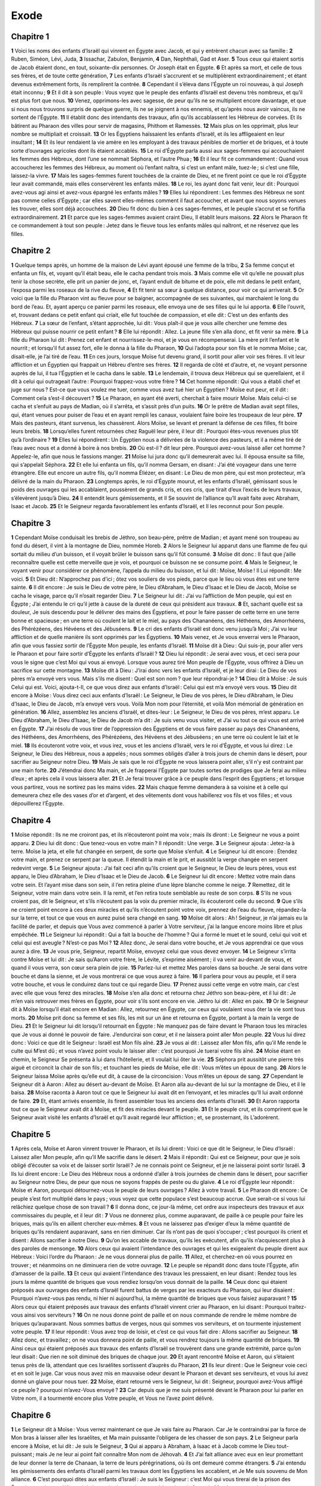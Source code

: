 Exode
=====

Chapitre 1
----------

**1** Voici les noms des enfants d’Israël qui vinrent en Égypte avec Jacob, et qui y entrèrent chacun avec sa famille :
**2** Ruben, Siméon, Lévi, Juda,
**3** Issachar, Zabulon, Benjamin,
**4** Dan, Nephthali, Gad et Aser.
**5** Tous ceux qui étaient sortis de Jacob étaient donc, en tout, soixante-dix personnes. Or Joseph était en Égypte.
**6** Et après sa mort, et celle de tous ses frères, et de toute cette génération,
**7** Les enfants d’Israël s’accrurent et se multiplièrent extraordinairement ; et étant devenus extrêmement forts, ils remplirent la contrée.
**8** Cependant il s’éleva dans l’Égypte un roi nouveau, à qui Joseph était inconnu ;
**9** Et il dit à son peuple : Vous voyez que le peuple des enfants d’Israël est devenu très nombreux, et qu’il est plus fort que nous.
**10** Venez, opprimons-les avec sagesse, de peur qu’ils ne se multiplient encore davantage, et que si nous nous trouvons surpris de quelque guerre, ils ne se joignent à nos ennemis, et qu’après nous avoir vaincus, ils ne sortent de l’Égypte.
**11** Il établit donc des intendants des travaux, afin qu’ils accablassent les Hébreux de corvées. Et ils bâtirent au Pharaon des villes pour servir de magasins, Phithom et Ramessès.
**12** Mais plus on les opprimait, plus leur nombre se multipliait et croissait.
**13** Or les Égyptiens haïssaient les enfants d’Israël, et ils les affligeaient en leur insultant ;
**14** Et ils leur rendaient la vie amère en les employant à des travaux pénibles de mortier et de briques, et à toute sorte d’ouvrages agricoles dont ils étaient accablés.
**15** Le roi d’Égypte parla aussi aux sages-femmes qui accouchaient les femmes des Hébreux, dont l’une se nommait Séphora, et l’autre Phua ;
**16** Et il leur fit ce commandement : Quand vous accoucherez les femmes des Hébreux, au moment où l’enfant naîtra, si c’est un enfant mâle, tuez-le ; si c’est une fille, laissez-la vivre.
**17** Mais les sages-femmes furent touchées de la crainte de Dieu, et ne firent point ce que le roi d’Égypte leur avait commandé, mais elles conservèrent les enfants mâles.
**18** Le roi, les ayant donc fait venir, leur dit : Pourquoi avez-vous agi ainsi et avez-vous épargné les enfants mâles ?
**19** Elles lui répondirent : Les femmes des Hébreux ne sont pas comme celles d’Égypte ; car elles savent elles-mêmes comment il faut accoucher, et avant que nous soyons venues les trouver, elles sont déjà accouchées.
**20** Dieu fit donc du bien à ces sages-femmes, et le peuple s’accrut et se fortifia extraordinairement.
**21** Et parce que les sages-femmes avaient craint Dieu, Il établit leurs maisons.
**22** Alors le Pharaon fit ce commandement à tout son peuple : Jetez dans le fleuve tous les enfants mâles qui naîtront, et ne réservez que les filles.

Chapitre 2
----------

**1** Quelque temps après, un homme de la maison de Lévi ayant épousé une femme de la tribu,
**2** Sa femme conçut et enfanta un fils, et, voyant qu’il était beau, elle le cacha pendant trois mois.
**3** Mais comme elle vit qu’elle ne pouvait plus tenir la chose secrète, elle prit un panier de jonc, et, l’ayant enduit de bitume et de poix, elle mit dedans le petit enfant, l’exposa parmi les roseaux de la rive du fleuve,
**4** Et fit tenir sa sœur à quelque distance, pour voir ce qui arriverait.
**5** Or voici que la fille du Pharaon vint au fleuve pour se baigner, accompagnée de ses suivantes, qui marchaient le long du bord de l’eau. Et, ayant aperçu ce panier parmi les roseaux, elle envoya une de ses filles qui le lui apporta.
**6** Elle l’ouvrit, et, trouvant dedans ce petit enfant qui criait, elle fut touchée de compassion, et elle dit : C’est un des enfants des Hébreux.
**7** La sœur de l’enfant, s’étant approchée, lui dit : Vous plaît-il que je vous aille chercher une femme des Hébreux qui puisse nourrir ce petit enfant ?
**8** Elle lui répondit : Allez. La jeune fille s’en alla donc, et fit venir sa mère.
**9** La fille du Pharaon lui dit : Prenez cet enfant et nourrissez-le-moi, et je vous en récompenserai. La mère prit l’enfant et le nourrit ; et lorsqu’il fut assez fort, elle le donna à la fille du Pharaon,
**10** Qui l’adopta pour son fils et le nomma Moïse ; car, disait-elle, je l’ai tiré de l’eau.
**11** En ces jours, lorsque Moïse fut devenu grand, il sortit pour aller voir ses frères. Il vit leur affliction et un Égyptien qui frappait un Hébreu d’entre ses frères.
**12** Il regarda de côté et d’autre, et, ne voyant personne auprès de lui, il tua l’Égyptien et le cacha dans le sable.
**13** Le lendemain, il trouva deux Hébreux qui se querellaient, et il dit à celui qui outrageait l’autre : Pourquoi frappez-vous votre frère ?
**14** Cet homme répondit : Qui vous a établi chef et juge sur nous ? Est-ce que vous voulez me tuer, comme vous avez tué hier un Égyptien ? Moïse eut peur, et il dit : Comment cela s’est-il découvert ?
**15** Le Pharaon, en ayant été averti, cherchait à faire mourir Moïse. Mais celui-ci se cacha et s’enfuit au pays de Madian, où il s’arrêta, et s’assit près d’un puits.
**16** Or le prêtre de Madian avait sept filles, qui, étant venues pour puiser de l’eau et en ayant rempli les canaux, voulaient faire boire les troupeaux de leur père.
**17** Mais des pasteurs, étant survenus, les chassèrent. Alors Moïse, se levant et prenant la défense de ces filles, fit boire leurs brebis.
**18** Lorsqu’elles furent retournées chez Raguël leur père, il leur dit : Pourquoi êtes-vous revenues plus tôt qu’à l’ordinaire ?
**19** Elles lui répondirent : Un Égyptien nous a délivrées de la violence des pasteurs, et il a même tiré de l’eau avec nous et a donné à boire à nos brebis.
**20** Où est-il ? dit leur père. Pourquoi avez-vous laissé aller cet homme ? Appelez-le, afin que nous le fassions manger.
**21** Moïse lui jura donc qu’il demeurerait avec lui. Il épousa ensuite sa fille, qui s’appelait Séphora.
**22** Et elle lui enfanta un fils, qu’il nomma Gersam, en disant : J’ai été voyageur dans une terre étrangère. Elle eut encore un autre fils, qu’il nomma Éliézer, en disant : Le Dieu de mon père, qui est mon protecteur, m’a délivré de la main du Pharaon.
**23** Longtemps après, le roi d’Égypte mourut, et les enfants d’Israël, gémissant sous le poids des ouvrages qui les accablaient, poussèrent de grands cris, et ces cris, que tirait d’eux l’excès de leurs travaux, s’élevèrent jusqu’à Dieu.
**24** Il entendit leurs gémissements, et Il Se souvint de l’alliance qu’Il avait faite avec Abraham, Isaac et Jacob.
**25** Et le Seigneur regarda favorablement les enfants d’Israël, et Il les reconnut pour Son peuple.

Chapitre 3
----------

**1** Cependant Moïse conduisait les brebis de Jéthro, son beau-père, prêtre de Madian ; et ayant mené son troupeau au fond du désert, il vint à la montagne de Dieu, nommée Horeb.
**2** Alors le Seigneur lui apparut dans une flamme de feu qui sortait du milieu d’un buisson, et il voyait brûler le buisson sans qu’il fût consumé.
**3** Moïse dit donc : Il faut que j’aille reconnaître quelle est cette merveille que je vois, et pourquoi ce buisson ne se consume point.
**4** Mais le Seigneur, le voyant venir pour considérer ce phénomène, l’appela du milieu du buisson, et lui dit : Moïse, Moïse ! Il Lui répondit : Me voici.
**5** Et Dieu dit : N’approchez pas d’ici ; ôtez vos souliers de vos pieds, parce que le lieu où vous êtes est une terre sainte.
**6** Il dit encore : Je suis le Dieu de votre père, le Dieu d’Abraham, le Dieu d’Isaac et le Dieu de Jacob, Moïse se cacha le visage, parce qu’il n’osait regarder Dieu.
**7** Le Seigneur lui dit : J’ai vu l’affliction de Mon peuple, qui est en Égypte ; J’ai entendu le cri qu’il jette à cause de la dureté de ceux qui président aux travaux.
**8** Et, sachant quelle est sa douleur, Je suis descendu pour le délivrer des mains des Égyptiens, et pour le faire passer de cette terre en une terre bonne et spacieuse ; en une terre où coulent le lait et le miel, au pays des Chananéens, des Héthéens, des Amorrhéens, des Phérézéens, des Hévéens et des Jébuséens.
**9** Le cri des enfants d’Israël est donc venu jusqu’à Moi ; J’ai vu leur affliction et de quelle manière ils sont opprimés par les Égyptiens.
**10** Mais venez, et Je vous enverrai vers le Pharaon, afin que vous fassiez sortir de l’Égypte Mon peuple, les enfants d’Israël.
**11** Moïse dit à Dieu : Qui suis-je, pour aller vers le Pharaon et pour faire sortir d’Égypte les enfants d’Israël ?
**12** Dieu lui répondit : Je serai avec vous, et ceci sera pour vous le signe que c’est Moi qui vous ai envoyé. Lorsque vous aurez tiré Mon peuple de l’Égypte, vous offrirez à Dieu un sacrifice sur cette montagne.
**13** Moïse dit à Dieu : J’irai donc vers les enfants d’Israël, et je leur dirai : Le Dieu de vos pères m’a envoyé vers vous. Mais s’ils me disent : Quel est son nom ? que leur répondrai-je ?
**14** Dieu dit à Moïse : Je suis Celui qui est. Voici, ajouta-t-Il, ce que vous direz aux enfants d’Israël : Celui qui est m’a envoyé vers vous.
**15** Dieu dit encore à Moïse : Vous direz ceci aux enfants d’Israël : Le Seigneur, le Dieu de vos pères, le Dieu d’Abraham, le Dieu d’Isaac, le Dieu de Jacob, m’a envoyé vers vous. Voilà Mon nom pour l’éternité, et voilà Mon mémorial de génération en génération.
**16** Allez, assemblez les anciens d’Israël, et dites-leur : Le Seigneur, le Dieu de vos pères, m’est apparu. Le Dieu d’Abraham, le Dieu d’Isaac, le Dieu de Jacob m’a dit : Je suis venu vous visiter, et J’ai vu tout ce qui vous est arrivé en Égypte.
**17** J’ai résolu de vous tirer de l’oppression des Égyptiens et de vous faire passer au pays des Chananéens, des Héthéens, des Amorrhéens, des Phérézéens, des Hévéens et des Jébuséens ; en une terre où coulent le lait et le miel.
**18** Ils écouteront votre voix, et vous irez, vous et les anciens d’Israël, vers le roi d’Égypte, et vous lui direz : Le Seigneur, le Dieu des Hébreux, nous a appelés ; nous sommes obligés d’aller à trois jours de chemin dans le désert, pour sacrifier au Seigneur notre Dieu.
**19** Mais Je sais que le roi d’Égypte ne vous laissera point aller, s’il n’y est contraint par une main forte.
**20** J’étendrai donc Ma main, et Je frapperai l’Égypte par toutes sortes de prodiges que Je ferai au milieu d’eux ; et après cela il vous laissera aller.
**21** Et Je ferai trouver grâce à ce peuple dans l’esprit des Égyptiens ; et lorsque vous partirez, vous ne sortirez pas les mains vides.
**22** Mais chaque femme demandera à sa voisine et à celle qui demeurera chez elle des vases d’or et d’argent, et des vêtements dont vous habillerez vos fils et vos filles ; et vous dépouillerez l’Égypte.

Chapitre 4
----------

**1** Moïse répondit : Ils ne me croiront pas, et ils n’écouteront point ma voix ; mais ils diront : Le Seigneur ne vous a point apparu.
**2** Dieu lui dit donc : Que tenez-vous en votre main ? Il répondit : Une verge.
**3** Le Seigneur ajouta : Jetez-la à terre. Moïse la jeta, et elle fut changée en serpent, de sorte que Moïse s’enfuit.
**4** Le Seigneur lui dit encore : Étendez votre main, et prenez ce serpent par la queue. Il étendit la main et le prit, et aussitôt la verge changée en serpent redevint verge.
**5** Le Seigneur ajouta : J’ai fait ceci afin qu’ils croient que le Seigneur, le Dieu de leurs pères, vous est apparu, le Dieu d’Abraham, le Dieu d’Isaac et le Dieu de Jacob.
**6** Le Seigneur lui dit encore : Mettez votre main dans votre sein. Et l’ayant mise dans son sein, il l’en retira pleine d’une lèpre blanche comme le neige.
**7** Remettez, dit le Seigneur, votre main dans votre sein. Il la remit, et l’en retira toute semblable au reste de son corps.
**8** S’ils ne vous croient pas, dit le Seigneur, et s’ils n’écoutent pas la voix du premier miracle, ils écouteront celle du second.
**9** Que s’ils ne croient point encore à ces deux miracles et qu’ils n’écoutent point votre voix, prennez de l’eau du fleuve, répandez-la sur la terre, et tout ce que vous en aurez puisé sera changé en sang.
**10** Moïse dit alors : Ah ! Seigneur, je n’ai jamais eu la facilité de parler, et depuis que Vous avez commencé à parler à Votre serviteur, j’ai la langue encore moins libre et plus empêchée.
**11** Le Seigneur lui répondit : Qui a fait la bouche de l’homme ? Qui a formé le muet et le sourd, celui qui voit et celui qui est aveugle ? N’est-ce pas Moi ?
**12** Allez donc, Je serai dans votre bouche, et Je vous apprendrai ce que vous aurez à dire.
**13** Je vous prie, Seigneur, repartit Moïse, envoyez celui que vous devez envoyer.
**14** Le Seigneur s’irrita contre Moïse et lui dit : Je sais qu’Aaron votre frère, le Lévite, s’exprime aisément ; il va venir au-devant de vous, et quand il vous verra, son cœur sera plein de joie.
**15** Parlez-lui et mettez Mes paroles dans sa bouche. Je serai dans votre bouche et dans la sienne, et Je vous montrerai ce que vous aurez à faire.
**16** Il parlera pour vous au peuple, et il sera votre bouche, et vous le conduirez dans tout ce qui regarde Dieu.
**17** Prenez aussi cette verge en votre main, car c’est avec elle que vous ferez des miracles.
**18** Moïse s’en alla donc et retourna chez Jéthro son beau-père, et il lui dit : Je m’en vais retrouver mes frères en Égypte, pour voir s’ils sont encore en vie. Jéthro lui dit : Allez en paix.
**19** Or le Seigneur dit à Moïse lorsqu’il était encore en Madian : Allez, retournez en Égypte, car ceux qui voulaient vous ôter la vie sont tous morts.
**20** Moïse prit donc sa femme et ses fils, les mit sur un âne et retourna en Égypte, portant à la main la verge de Dieu.
**21** Et le Seigneur lui dit lorsqu’il retournait en Égypte : Ne manquez pas de faire devant le Pharaon tous les miracles que Je vous ai donné le pouvoir de faire. J’endurcirai son cœur, et il ne laissera point aller Mon peuple.
**22** Vous lui direz donc : Voici ce que dit le Seigneur : Israël est Mon fils aîné.
**23** Je vous ai dit : Laissez aller Mon fils, afin qu’il Me rende le culte qui M’est dû ; et vous n’avez point voulu le laisser aller : c’est pourquoi Je tuerai votre fils aîné.
**24** Moïse étant en chemin, le Seigneur Se présenta à lui dans l’hôtellerie, et Il voulait lui ôter la vie.
**25** Séphora prit aussitôt une pierre très aiguë et circoncit la chair de son fils ; et touchant les pieds de Moïse, elle dit : Vous m’êtes un époux de sang.
**26** Alors le Seigneur laissa Moïse après qu’elle eut dit, à cause de la circoncision : Vous m’êtes un époux de sang.
**27** Cependant le Seigneur dit à Aaron : Allez au désert au-devant de Moïse. Et Aaron alla au-devant de lui sur la montagne de Dieu, et il le baisa.
**28** Moïse raconta à Aaron tout ce que le Seigneur lui avait dit en l’envoyant, et les miracles qu’Il lui avait ordonné de faire.
**29** Et, étant arrivés ensemble, ils firent assembler tous les anciens des enfants d’Israël.
**30** Et Aaron rapporta tout ce que le Seigneur avait dit à Moïse, et fit des miracles devant le peuple.
**31** Et le peuple crut, et ils comprirent que le Seigneur avait visité les enfants d’Israël et qu’Il avait regardé leur affliction ; et, se prosternant, ils L’adorèrent.

Chapitre 5
----------

**1** Après cela, Moïse et Aaron vinrent trouver le Pharaon, et ils lui dirent : Voici ce que dit le Seigneur, le Dieu d’Israël : Laissez aller Mon peuple, afin qu’il Me sacrifie dans le désert.
**2** Mais il répondit : Qui est ce Seigneur, pour que je sois obligé d’écouter sa voix et de laisser sortir Israël ? Je ne connais point ce Seigneur, et je ne laisserai point sortir Israël.
**3** Ils lui dirent encore : Le Dieu des Hébreux nous a ordonné d’aller à trois journées de chemin dans le désert, pour sacrifier au Seigneur notre Dieu, de peur que nous ne soyons frappés de peste ou du glaive.
**4** Le roi d’Égypte leur répondit : Moïse et Aaron, pourquoi détournez-vous le peuple de leurs ouvrages ? Allez à votre travail.
**5** Le Pharaon dit encore : Ce peuple s’est fort multiplié dans le pays ; vous voyez que cette populace s’est beaucoup accrue. Que serait-ce si vous lui relâchiez quelque chose de son travail ?
**6** Il donna donc, ce jour-là même, cet ordre aux inspecteurs des travaux et aux commissaires du peuple, et il leur dit :
**7** Vous ne donnerez plus, comme auparavant, de paille à ce peuple pour faire les briques, mais qu’ils en aillent chercher eux-mêmes.
**8** Et vous ne laisserez pas d’exiger d’eux la même quantité de briques qu’ils rendaient auparavant, sans en rien diminuer. Car ils n’ont pas de quoi s’occuper ; c’est pourquoi ils crient et disent : Allons sacrifier à notre Dieu.
**9** Qu’on les accable de travaux, qu’ils les exécutent, afin qu’ils n’acquiescent plus à des paroles de mensonge.
**10** Alors ceux qui avaient l’intendance des ouvrages et qui les exigeaient du peuple dirent aux Hébreux : Voici l’ordre du Pharaon : Je ne vous donnerai plus de paille.
**11** Allez, et cherchez-en où vous pourrez en trouver ; et néanmoins on ne diminuera rien de votre ouvrage.
**12** Le peuple se répandit donc dans toute l’Égypte, afin d’amasser de la paille.
**13** Et ceux qui avaient l’intendance des travaux les pressaient, en leur disant : Rendez tous les jours la même quantité de briques que vous rendiez lorsqu’on vous donnait de la paille.
**14** Ceux donc qui étaient préposés aux ouvrages des enfants d’Israël furent battus de verges par les exacteurs du Pharaon, qui leur disaient : Pourquoi n’avez-vous pas rendu, ni hier ni aujourd’hui, la même quantité de briques que vous faisiez auparavant ?
**15** Alors ceux qui étaient préposés aux travaux des enfants d’Israël vinrent crier au Pharaon, en lui disant : Pourquoi traitez-vous ainsi vos serviteurs ?
**16** On ne nous donne point de paille et on nous commande de rendre le même nombre de briques qu’auparavant. Nous sommes battus de verges, nous qui sommes vos serviteurs, et on tourmente injustement votre peuple.
**17** Il leur répondit : Vous avez trop de loisir, et c’est ce qui vous fait dire : Allons sacrifier au Seigneur.
**18** Allez donc, et travaillez ; on ne vous donnera point de paille, et vous rendrez toujours la même quantité de briques.
**19** Ainsi ceux qui étaient préposés aux travaux des enfants d’Israël se trouvèrent dans une grande extrémité, parce qu’on leur disait : Que rien ne soit diminué des briques de chaque jour.
**20** Et ayant rencontré Moïse et Aaron, qui s’étaient tenus près de là, attendant que ces Israélites sortissent d’auprès du Pharaon,
**21** Ils leur dirent : Que le Seigneur voie ceci et en soit le juge. Car vous nous avez mis en mauvaise odeur devant le Pharaon et devant ses serviteurs, et vous lui avez donné un glaive pour nous tuer.
**22** Moïse, étant retourné vers le Seigneur, lui dit : Seigneur, pourquoi avez-Vous affligé ce peuple ? pourquoi m’avez-Vous envoyé ?
**23** Car depuis que je me suis présenté devant le Pharaon pour lui parler en Votre nom, il a tourmenté encore plus Votre peuple, et Vous ne l’avez point délivré.

Chapitre 6
----------

**1** Le Seigneur dit à Moïse : Vous verrez maintenant ce que Je vais faire au Pharaon. Car Je le contraindrai par la force de Mon bras à laisser aller les Israélites, et Ma main puissante l’obligera de les chasser de son pays.
**2** Le Seigneur parla encore à Moïse, et lui dit : Je suis le Seigneur,
**3** Qui ai apparu à Abraham, à Isaac et à Jacob comme le Dieu tout-puissant ; mais Je ne leur ai point fait connaître Mon nom de Jéhovah.
**4** Et J’ai fait alliance avec eux en leur promettant de leur donner la terre de Chanaan, la terre de leurs pérégrinations, où ils ont demeuré comme étrangers.
**5** J’ai entendu les gémissements des enfants d’Israël parmi les travaux dont les Égyptiens les accablent, et Je Me suis souvenu de Mon alliance.
**6** C’est pourquoi dites aux enfants d’Israël : Je suis le Seigneur : c’est Moi qui vous tirerai de la prison des Égyptiens, qui vous délivrerai de la servitude et qui vous rachèterai par la force de Mon bras et par des jugements éclatants.
**7** Je vous prendrai pour Mon peuple et Je serai votre Dieu, et vous saurez que c’est Moi qui suis le Seigneur votre Dieu lorsque Je vous aurai délivrés de la prison des Égyptiens ;
**8** Et que Je vous aurai fait entrer dans cette terre que J’ai juré de donner à Abraham, à Isaac et à Jacob ; car Je vous la donnerai et vous en mettrai en possession, Moi qui suis le Seigneur.
**9** Moïse rapporta donc tout cela aux enfants d’Israël ; mais ils ne l’écoutèrent point, à cause de leur extrême angoisse et de leurs rudes travaux.
**10** Dieu parla ensuite à Moïse et lui dit :
**11** Allez trouver le Pharaon, le roi d’Égypte, et parlez-lui, afin qu’il permette aux enfants d’Israël de sortir de son pays.
**12** Moïse répondit au Seigneur : Vous voyez que les enfants d’Israël ne m’écoutent point ; comment donc le Pharaon m’écouterait-il, d’autant plus que je suis incirconcis des lèvres ?
**13** Le Seigneur parla encore à Moïse et à Aaron ; il leur donna ordre d’aller trouver les enfants d’Israël et le Pharaon, roi d’Égypte, pour faire sortir d’Égypte les enfants d’Israël.
**14** Voici les noms des princes des maisons selon leurs familles. Les enfants de Ruben, fils aîné d’Israël, furent Hénoch, Phallu, Hesron et Charmi. Ce sont là les familles de Ruben.
**15** Les enfants de Siméon furent Jamuel, Jamin, Ahod, Jachin, Soar et Saül, fils d’une femme de Chanaan. Ce sont là les familles de Siméon.
**16** Voici les noms des enfants de Lévi et la suite de leurs familles. Ses enfants furent Gerson, Caath et Mérari. Le temps de la vie de Lévi fut de cent trente-sept ans.
**17** Les enfants de Gerson furent Lobni et Seméi, qui eurent chacun leurs familles.
**18** Les enfants de Caath furent Amram, Isaar, Hébron et Oziel. Le temps de la vie de Caath fut de cent trente-trois ans.
**19** Les enfants de Mérari furent Moholi et Musi. Ce sont là les enfants sortis de Lévi, chacun dans sa famille.
**20** Or Amram épousa Jochabed, fille de son oncle paternel, dont il eut Aaron et Moïse ; et le temps que vécut Amram fut de cent trente-sept ans.
**21** Les enfants d’Isaar furent Coré, Népheg et Zéchri.
**22** Les enfants d’Oziel furent Misaël, Elisaphan et Séthri.
**23** Aaron épousa Élisabeth, fille d’Aminadab, sœur de Nahasson, dont il eut Nadab, Abiu, Éléazar et Ithamar.
**24** Les enfants de Coré furent Aser, Elcana et Abiasaph. Ce sont là les familles sorties de Coré.
**25** Éléazar, fils d’Aaron, épousa une des filles de Phutiel, dont il eut Phinées. Ce sont là les chefs des familles de Lévi, qui eurent chacun leurs enfants.
**26** Aaron et Moïse sont ceux auxquels le Seigneur commanda de faire sortir de l’Égypte les enfants d’Israël, selon leur troupes.
**27** Ce sont eux qui parlèrent au Pharaon, roi d’Égypte, pour faire sortir de l’Égypte les enfants d’Israël. Ce sont là ce Moïse et cet Aaron
**28** Auxquels le Seigneur donna Ses ordres dans l’Égypte.
**29** Car le Seigneur parla à Moïse, et Il lui dit : Je suis le Seigneur ; dites au Pharaon, roi d’Égypte, tout ce que Je vous ordonne de lui dire.
**30** Et Moïse répondit au Seigneur : Vous voyez que je suis incirconcis des lèvres ; comment le Pharaon m’écoutera-t-il ?

Chapitre 7
----------

**1** Alors le Seigneur dit à Moïse : Je vous ai établi le Dieu du Pharaon, et Aaron votre frère sera votre prophète.
**2** Vous direz à Aaron tout ce que Je vous ordonne de dire, et Aaron parlera au Pharaon, afin qu’il permette aux enfants d’Israël de sortir de son pays.
**3** Mais J’endurcirai son cœur, et Je multiplierai dans l’Égypte Mes prodiges et Mes merveilles ;
**4** Et le Pharaon ne vous écoutera point, et J’étendrai Ma main sur l’Égypte, et, après y avoir fait éclater la sévérité de Mes jugements, J’en ferai sortir Mon armée et Mon peuple, les enfants d’Israël.
**5** Les Égyptiens apprendront que Je suis le Seigneur, après que J’aurai étendu Ma main sur l’Égypte et que J’aurai fait sortir les enfants d’Israël du milieu d’eux.
**6** Moïse et Aaron firent donc selon que le Seigneur le leur avait ordonné ; c’est ainsi qu’ils agirent.
**7** Moïse avait quatre-vingt ans, et Aaron quatre-vingt-trois, lorsqu’ils parlèrent au Pharaon.
**8** Le Seigneur dit encore à Moïse et à Aaron :
**9** Lorsque le Pharaon vous dira : Faites des miracles devant nous, vous direz à Aaron : Prenez votre verge, et jetez-la devant le Pharaon, et elle sera changée en serpent.
**10** Moïse et Aaron, étant donc allés trouver le Pharaon, firent ce que le Seigneur leur avait commandé. Aaron jeta sa verge devant le Pharaon et ses serviteurs, et elle fut changée en serpent.
**11** Le Pharaon ayant fait venir les sages et les magiciens, ils firent aussi la même chose par les enchantements du pays et par les secrets de leur art.
**12** Et chacun d’eux ayant jeté sa verge, elles furent changées en serpents ; mais la verge d’Aaron dévora leurs verges.
**13** Alors le cœur du Pharaon s’endurcit, et il n’écouta point Moïse et Aaron, selon que le Seigneur l’avait ordonné.
**14** Et le Seigneur dit à Moïse : Le cœur du Pharaon s’est endurci, il ne veut point laisser aller Mon peuple.
**15** Allez le trouver dès le matin ; il sortira pour aller près de l’eau, et vous vous tiendrez sur le bord du fleuve pour venir au-devant de lui. Vous prendrez en votre main la verge qui a été changée en serpent,
**16** Et vous lui direz : Le Seigneur, le Dieu des Hébreux m’a envoyé vers vous pour vous dire : Laissez aller Mon peuple, afin qu’il Me sacrifie dans le désert : et jusqu’à présent vous ne m’avez pas voulu écouter.
**17** Voici donc ce que dit le Seigneur : Vous connaîtrez en ceci que Je suis le Seigneur : Je vais frapper l’eau de ce fleuve avec la verge que J’ai en Ma main, et elle sera changée en sang.
**18** Et les poissons qui sont dans le fleuve périront ; les eaux se corrompront, et les Égyptiens souffriront beaucoup en buvant de l’eau du fleuve.
**19** Le Seigneur dit encore à Moïse : Dites à Aaron : Prenez votre verge et étendez votre main sur les eaux d’Égypte, sur les fleuves, sur les ruisseaux, sur les marais et sur les eaux de tous les lacs, afin qu’elles soient changées en sang et qu’il n’y ait que du sang dans toute l’Égypte, dans tous les vases de bois ou de pierre.
**20** Moïse et Aaron firent donc ce que le Seigneur leur avait ordonné. Aaron, élevant sa verge, frappa l’eau du fleuve devant le Pharaon et ses serviteurs, et l’eau fut changée en sang.
**21** Les poissons qui étaient dans le fleuve moururent, le fleuve se corrompit, les Égyptiens ne pouvaient boire de ses eaux, et il y eut du sang dans tout le pays d’Égypte.
**22** Les magiciens d’Égypte firent la même chose avec leurs enchantements, et le cœur du Pharaon s’endurcit. Il n’écouta point Moïse et Aaron, selon que le Seigneur l’avait ordonné.
**23** Il se retira de devant eux et entra dans sa maison, et il ne fléchit point encore son cœur pour cette fois.
**24** Tous les Égyptiens creusèrent la terre le long du fleuve, et y cherchèrent de l’eau pour boire, parce qu’ils ne pouvaient boire de l’eau du fleuve.
**25** Et il se passa sept jours entiers depuis la plaie dont le Seigneur avait frappé le fleuve.

Chapitre 8
----------

**1** Le Seigneur dit encore à Moïse : allez trouver le Pharaon, et dites-lui : Voici ce que dit le Seigneur : Laissez aller Mon peuple, afin qu’il Me sacrifie.
**2** Que si vous ne voulez pas le laisser aller, Je frapperai toutes vos terres, et Je les couvrirai de grenouilles.
**3** Le fleuve fourmillera de grenouilles qui entreront dans votre maison, qui monteront dans la chambre où vous couchez et sur votre lit, dans les maisons de vos serviteurs et dans celles de tout votre peuple, dans vos fours et sur les restes de vos viandes ;
**4** Et ces grenouilles monteront vers vous, vers votre peuple et vers tous vos serviteurs.
**5** Le Seigneur dit donc à Moïse : Dites à Aaron : Étendez votre main sur les fleuves, sur les ruisseaux et sur les marais, et faites venir des grenouilles sur la terre d’Égypte.
**6** Aaron étendit sa main sur les eaux d’Égypte, et les grenouilles en sortirent et couvrirent l’Égypte.
**7** Les magiciens firent aussi la même chose par leurs enchantements, et ils firent venir des grenouilles sur la terre d’Égypte.
**8** Le Pharaon appela ensuite Moïse et Aaron, et il leur dit : Priez le Seigneur, afin qu’Il me délivre, moi et mon peuple, de ces grenouilles, et je laisserai aller le peuple, afin qu’il sacrifie au Seigneur.
**9** Moïse répondit au Pharaon : Marquez-moi le temps auquel vous voulez que je prie pour vous, pour vos serviteurs et pour votre peuple, afin que les grenouilles soient chassées loin de vous et de votre maison, de vos serviteurs et de votre peuple, et qu’elles ne demeurent que dans le fleuve.
**10** Demain, répondit le Pharaon. Je ferai, dit Moïse, ce que vous me demandez, afin que vous sachiez que rien n’est égal au Seigneur notre Dieu.
**11** Les grenouilles se retireront de vous, de votre maison, de vos serviteurs et de votre peuple, et elles ne demeureront plus que dans le fleuve.
**12** Moïse et Aaron étant sortis de devant le Pharaon, Moïse cria au Seigneur au sujet de la promesse qu’il avait faite au Pharaon de le délivrer des grenouilles au jour qu’il avait marqué.
**13** Et le Seigneur fit ce que Moïse lui avait demandé et les grenouilles moururent dans les maisons, dans les fermes et dans les champs.
**14** On les amassa en de grands monceaux, et la terre en fut infectée.
**15** Mais le Pharaon, voyant qu’il avait un peu de relâche, appesantit son cœur, et il n’écouta point Moïse et Aaron, comme le Seigneur l’avait ordonné.
**16** Alors le Seigneur dit à Moïse : Dites à Aaron : Étendez votre verge et frappez la poussière de la terre, et que toute la terre de l’Égypte soit remplie de moucherons.
**17** Ils firent ce que Dieu leur avait dit, et Aaron, tenant sa verge, étendit la main et frappa la poussière de la terre ; et les hommes et les bêtes furent couverts de moucherons, et toute la poussière de la terre fut changée en moucherons dans toute l’Égypte.
**18** Les magiciens voulaient faire la même chose par leurs enchantements et produire de ces moucherons, mais ils ne le purent ; et les hommes et les bêtes en étaient couverts.
**19** Ces magiciens dirent donc au Pharaon : C’est le doigt de Dieu qui agit ici. Et le cœur du Pharaon s’endurcit, et il n’écouta point Moïse et Aaron, comme le Seigneur l’avait ordonné.
**20** Le Seigneur dit aussi à Moïse : Levez-vous dès la pointe du jour et présentez-vous devant le Pharaon car il sortira pour aller près de l’eau, et vous lui direz : Voici ce que dit le Seigneur : Laissez aller Mon peuple, afin qu’il Me sacrifie.
**21** Que si vous ne le laissez point aller, J’enverrai contre vous, contre vos serviteurs, contre votre peuple et dans vos maisons, des mouches de toutes sortes, et les maisons des Égyptiens et tous les lieux où ils se trouveront seront remplis de toutes sortes de mouches.
**22** Et Je rendrai ce jour-là la terre de Gessen, où est Mon peuple, une terre miraculeuse où il ne se trouvera aucune de ces mouches, afin que vous sachiez que c’est Moi qui suis le Seigneur de toute la terre.
**23** Je séparerai ainsi Mon peuple d’avec votre peuple ; demain ce miracle se fera.
**24** Le Seigneur fit ce qu’Il avait dit. Une multitude de mouches très mauvaises vint dans les maisons du Pharaon, de ses serviteurs et par toute l’Égypte, et la terre fut corrompue par cette sorte de mouches.
**25** Alors le Pharaon appela Moïse et Aaron et leur dit : Allez sacrifier à votre Dieu dans ce pays-ci.
**26** Moïse répondit : Cela ne se peut point faire, car nous sacrifierions au Seigneur notre Dieu des animaux dont la mort paraîtrait une abomination aux Égyptiens. Que si nous tuons sous les yeux des Égyptiens ce qu’ils adorent, ils nous lapideront.
**27** Nous irons dans le désert, à trois journées de chemin, et nous sacrifirons au Seigneur notre Dieu comme Il nous l’a commandé.
**28** Et le Pharaon lui dit : Je vous laisserai aller dans le désert pour sacrifier au Seigneur votre Dieu ; seulement n’allez pas plus loin ; priez pour moi.
**29** Moïse répondit : Je prierai le Seigneur aussitôt que je serai sorti d’auprès de vous, et demain toutes les mouches s’éloigneront du Pharaon, de ses serviteurs et de son peuple. Mais ne me trompez plus en ne laissant point aller le peuple pour sacrifier au Seigneur.
**30** Moïse, étant sorti d’auprès du Pharaon, pria le Seigneur,
**31** Qui fit ce que Moïse lui avait demandé et Il éloigna toutes les mouches du Pharaon, de ses serviteurs et de son peuple, sans qu’il en resta une seule.
**32** Mais le cœur du Pharaon s’endurcit, de sorte qu’il ne voulut point permettre encore pour cette fois que le peuple s’en allât.

Chapitre 9
----------

**1** Le Seigneur dit à Moïse : Allez trouver le Pharaon, et dites-lui : Voici ce que dit le Seigneur, le Dieu des Hébreux : Laissez aller Mon peuple, afin qu’il Me sacrifie.
**2** Si vous refusez encore et si vous le retenez,
**3** J’étendrai Ma main sur vos champs, et les chevaux, les ânes, les chameaux, les bœufs et les brebis seront frappés d’une peste très dangereuse.
**4** Et le Seigneur fera un miracle pour discerner les possessions des enfants d’Israël d’avec les possessions des Égyptiens ; en sorte qu’il ne périsse absolument rien de ce qui appartient aux enfants d’Israël.
**5** Le Seigneur en a marqué Lui-même le temps, en disant : C’est demain que le Seigneur fera cette merveille dans le pays.
**6** Le Seigneur fit donc le lendemain ce qu’Il avait dit, et toutes les bêtes des Égyptiens moururent, mais nulle de toutes celles des enfants d’Israël ne périt.
**7** Le Pharaon envoya voir, et l’on trouva que rien n’était mort de tout ce que possédait Israël. Mais le cœur du Pharaon s’endurcit, et il ne laissa point aller le peuple.
**8** Alors le Seigneur dit à Moïse et à Aaron : Prenez plein vos mains de cendre de fournaise, et que Moïse la jette vers le ciel devant le Pharaon.
**9** Et que cette poussière se répande sur toute l’Égypte. Il s’en formera des ulcères et des tumeurs dans les hommes et dans les animaux, par toute l’Égypte.
**10** Ayant donc pris de la cendre de fournaise, ils se présentèrent devant le Pharaon, et Moïse la jeta vers le ciel. En même temps il se forma des ulcères et des tumeurs dans les hommes et dans les animaux.
**11** Et les magiciens ne pouvaient se tenir devant Moïse, à cause des ulcères qui leur étaient survenues comme à tout le reste des Égyptiens.
**12** Et le Seigneur endurcit le cœur du Pharaon, et il n’écouta point Moïse et Aaron, selon que le Seigneur l’avait prédit à Moïse.
**13** Le Seigneur dit encore à Moïse : levez-vous dès le point du jour et présentez-vous devant le Pharaon, et dites-lui : Voici ce que dit le Seigneur, le Dieu des Hébreux : Laissez allez Mon peuple, afin qu’il Me sacrifie.
**14** Car c’est maintenant que Je vais envoyer toutes Mes plaies sur votre cœur, sur vos serviteurs et sur votre peuple, afin que vous sachiez que nul n’est semblable à Moi sur la terre.
**15** C’est maintenant que Je vais étendre Ma main et vous frapper de la peste, vous et votre peuple ; et vous périrez de dessus la terre.
**16** Car Je vous ai établi pour faire éclater en vous Ma force et pour rendre Mon nom célèbre dans toute la terre.
**17** Quoi ! vous retenez encore Mon peuple, et vous ne voulez pas le laisser aller ?
**18** Voici ! demain, à cette même heure, Je ferai pleuvoir une grêle extrêmement forte, et telle qu’on n’en a point vu de semblable dans l’Égypte, depuis qu’elle a été fondée jusqu’à présent.
**19** Envoyez donc dès maintenant à la campagne, et faites-en retirer vos bêtes et tout ce que vous y avez ; car, et les hommes et les bêtes, et toutes les choses qui se trouveront dehors et qu’on n’aura point retirées des champs, mourront frappés de la grêle.
**20** Ceux d’entre les serviteurs du Pharaon qui craignirent la parole du Seigneur firent retirer leurs serviteurs et leurs bêtes dans leurs maisons.
**21** Mais ceux qui négligèrent ce que le Seigneur avait dit laissèrent leurs serviteurs et leurs bêtes dans les champs.
**22** Alors le Seigneur dit à Moïse : Étendez votre main vers le ciel, afin qu’il tombe de la grêle dans toute l’Égypte, sur les hommes, sur les bêtes et sur toute l’herbe de la campagne.
**23** Moïse ayant levé sa verge vers le ciel, le Seigneur fit tomber de la grêle au milieu du tonnerre et de feux qui rampaient à terre ; le Seigneur fit pleuvoir la grêle sur la terre d’Égypte.
**24** La grêle et le feu, mêlés l’un avec l’autre, tombaient ensemble ; et cette grêle fut d’une telle grosseur, qu’on n’en avait jamais vu auparavant de semblable dans toute l’étendue de l’Égypte, depuis l’établissement de son peuple.
**25** Et dans tout le pays de l’Égypte la grêle frappa de mort tout ce qui se trouva dans les champs, depuis les hommes jusqu’aux bêtes. Elle frappa toute l’herbe de la campagne, et elle rompit tous les arbres.
**26** Il n’y eut qu’au pays de Gessen, où étaient les enfants d’Israël, que cette grêle ne tomba point.
**27** Alors le Pharaon envoya appeler Moïse et Aaron, et il leur dit : J’ai péché encore cette fois ; le Seigneur est juste, moi et mon peuple nous sommes des impies.
**28** Priez le Seigneur, afin qu’Il fasse cesser ces grands tonnerres et la grêle, et que je vous laisse partir sans que vous demeuriez ici davantage.
**29** Moïse lui répondit : Quand je serai sorti de la ville, j’élèverai mes mains vers le Seigneur, et les tonnerres cesseront, et il n’y aura plus de grêle, afin que vous sachiez que la terre est au Seigneur.
**30** Mais je sais que vous ne craignez point encore le Seigneur Dieu, ni vous ni vos serviteurs.
**31** Le lin et l’orge furent donc gâtés par la grêle, parce que l’orge avait déjà poussé son épi et que le lin commençait à produire ses feuilles.
**32** Mais le froment et l’épeautre ne furent point gâtés, parce qu’ils étaient plus tardifs.
**33** Après que Moïse eut quitté le Pharaon et qu’il fut sortit de la ville, il éleva les mains vers le Seigneur, et les tonnerres et la grêle cessèrent, sans qu’il tomba plus une goutte d’eau sur la terre.
**34** Mais le Pharaon, voyant que la pluie, la grêle et les tonnerres avaient cessé, augmenta encore son péché.
**35** Son cœur et celui de ses serviteurs s’appesantit et s’endurcit de plus en plus, et il ne laissa point aller les enfants d’Israël, selon que le Seigneur l’avait ordonné par Moïse.

Chapitre 10
-----------

**1** Alors le Seigneur dit à Moïse : Allez trouver le Pharaon, car J’ai endurci son cœur et celui de ses serviteurs, afin que J’accomplisse sur lui Mes prodiges,
**2** Et que vous racontiez à vos enfants et aux enfants de vos enfants de combien de plaies J’ai frappé les Égyptiens, et combien de merveilles J’ai faites parmi eux, et pour que vous sachiez que Je suis le Seigneur.
**3** Moïse et Aaron vinrent donc trouver le Pharaon, et ils lui dirent : Voici ce que dit le Seigneur, le Dieu des Hébreux : Jusques à quand refuserez-vous de vous assujettir à moi ? Laissez aller Mon peuple, afin qu’il Me sacrifie.
**4** Si vous résistez encore et si vous ne voulez pas le laisser aller, Je ferai venir demain, dans votre pays, des sauterelles
**5** Qui couvriront la surface de la terre, en sorte qu’elle ne paraîtra plus, et qui mangeront tout ce que la grêle n’aura pas gâté ; car elles rongeront tous les arbres qui poussent dans les champs.
**6** Elles rempliront vos maisons, les maisons de vos serviteurs et de tous les Égyptiens ; de sorte que ni vos pères ni vos aïeux n’en ont jamais vu une si grande quantité, depuis le temps qu’ils sont nés sur la terre jusqu’à aujourd’hui. Moïse se détourna aussitôt de devant le Pharaon, et se retira.
**7** Mais les serviteurs du Pharaon dirent à ce prince : Jusques à quand souffrirons-nous ce scandale ? Laissez aller ces gens, afin qu’ils sacrifient au Seigneur leur Dieu. Ne voyez-vous pas que l’Égypte est perdue ?
**8** Ils rappelèrent donc Moïse et Aaron auprès du Pharaon, lequel leur dit : Allez sacrifier au Seigneur votre Dieu ; mais qui sont ceux qui doivent y aller ?
**9** Moïse lui répondit : Nous irons avec nos petits enfants et nos vieillards, avec nos fils et nos filles, avec nos brebis et nos troupeaux ; car c’est la fête solennelle du Seigneur notre Dieu.
**10** Le Pharaon lui repartit : Que le Seigneur soit avec vous en la même manière que je vous laisserai aller avec vos petits enfants. Qui doute que vous n’ayez un très mauvais dessein ?
**11** Il n’en sera pas ainsi ; mais allez seulement vous, les hommes, et sacrifiez au Seigneur, car c’est ce que vous avez demandé vous-mêmes. Et aussitôt ils furent chassés de devant le Pharaon.
**12** Alors le Seigneur dit à Moïse : Étendez votre mains sur l’Égypte, pour faire venir les sauterelles, afin qu’elles montent sur la terre et qu’elles dévorent toute l’herbe qui est restée après la grêle.
**13** Moïse étendit donc sa verge sur la terre d’Égypte, et le Seigneur fit souffler un vent brûlant tout le jour et toute la nuit. Le matin, ce vent brûlant fit élever les sauterelles,
**14** Qui vinrent fondre sur toute l’Égypte et s’arrêtèrent dans toutes les terres des Égyptiens, en une quantité si effroyable, que, ni avant ni après, on en vit jamais un si grand nombre.
**15** Elles couvrirent toute la surface de la terre et ravagèrent tout. Elles mangèrent toute l’herbe et tout ce qui se trouva de fruits sur les arbres qui avaient échappé à la grêle ; et il ne resta absolument rien de vert, ni sur les arbres ni sur les herbes des champs, dans toute l’Égypte.
**16** C’est pourquoi le Pharaon se hâta de faire venir Moïse et Aaron, et il leur dit : J’ai péché contre le Seigneur votre Dieu et contre vous.
**17** Mais pardonnez-moi ma faute encore cette fois, et priez le Seigneur votre Dieu, afin qu’Il retire de moi cette mort.
**18** Moïse, étant sorti de devant le Pharaon, pria le Seigneur,
**19** Qui, ayant fait souffler un vent très violent du côté de l’occident, enleva les sauterelles et les jeta dans la mer Rouge. Il n’en demeura pas une seule dans toute l’Égypte.
**20** Mais le Seigneur endurcit le cœur du Pharaon, et il ne laissa point encore aller les enfants d’Israël.
**21** Le Seigneur dit donc à Moïse : Étendez votre main vers le ciel, et qu’il se forme sur la terre de l’Égypte des ténèbres si épaisses, qu’on puisse les toucher.
**22** Moïse étendit sa main vers le ciel, et des ténèbres horribles couvrirent toute la terre d’Égypte pendant trois jours.
**23** Nul ne vit son frère ni ne se remua du lieu où il était ; mais le jour luisait partout où habitaient les enfants d’Israël.
**24** Alors le Pharaon fit venir Moïse et Aaron, et leur dit : Allez sacrifier au Seigneur ; que vos brebis seulement et vos troupeaux demeurent ici, et que vos petits enfants aillent avec vous.
**25** Moïse lui répondit : Vous nous donnerez aussi des victimes et des holocaustes pour les offrir au Seigneur notre Dieu.
**26** Tous nos troupeaux marcheront avec nous, et il ne demeurera pas une corne de leurs pieds, parce que nous en avons besoin pour le culte du Seigneur notre Dieu ; d’autant plus que nous ne savons pas ce qui doit Lui être immolé, jusqu’à ce que nous soyons arrivés au lieu même qu’Il nous a marqué.
**27** Mais le Seigneur endurcit le cœur du Pharaon, et il ne voulut point les laisser aller.
**28** Le Pharaon dit encore à Moïse : Retirez-vous, et gardez-vous bien de paraître jamais devant moi ; car le jour que vous vous montrerez à moi, vous mourrez.
**29** Moïse répondit : Ce que vous ordonnez sera fait ; je ne verrai plus jamais votre visage.

Chapitre 11
-----------

**1** Et le Seigneur dit à Moïse : Je frapperai encore le Pharaon et l’Égypte d’une seule plaie, et après cela il vous laissera aller, et vous pressera même de partir.
**2** Vous direz donc à tout le peuple : Que chaque homme demande à son ami, et chaque femme à sa voisine, des vases d’argent et d’or.
**3** Et le Seigneur fera trouver grâce à Son peuple devant les Égyptiens. Or Moïse était devenu très grand dans toute l’Égypte, tant aux yeux des serviteurs du Pharaon que de tout son peuple.
**4** Et il lui dit avant de le quitter : Voici ce que dit le Seigneur : Je sortirai au milieu de la nuit et Je parcourrai l’Égypte,
**5** Et tous les premiers-nés mourront dans le pays des Égyptiens, depuis le premier-né du Pharaon, qui est assis sur son trône, jusqu’au premier-né de la servante qui tourne la meule, et jusqu’aux premiers-nés des bêtes.
**6** Et il s’élèvera un grand cri dans toute l’Égypte, tel qu’il n’y en eut et n’y en aura jamais un semblable avant et après.
**7** Mais parmi tous les enfants d’Israël, depuis les hommes jusqu’aux bêtes, on n’entendra pas seulement un chien crier, afin que vous sachiez par quel grand miracle le Seigneur discerne Israël d’avec les Égyptiens.
**8** Alors tous vos serviteurs que vous voyez ici viendront à moi, et ils m’adoreront en disant : Sortez, vous et tout le peuple qui vous est soumis. Et après cela nous sortirons.
**9** Et Moïse se retira de devant le Pharaon dans une très grande colère. Or le Seigneur dit à Moïse : Le Pharaon ne vous écoutera point, afin qu’il se fasse un grand nombre de prodiges dans l’Égypte.
**10** Moïse et Aaron firent devant le Pharaon tous les prodiges qui sont écrits ici. Mais le Seigneur endurcit le cœur du Pharaon, et ce prince ne permit point aux enfants d’Israël de sortir de ses terres.

Chapitre 12
-----------

**1** Le Seigneur dit à Moïse et à Aaron sur la terre d’Égypte :
**2** Ce mois-ci sera pour vous le commencement des mois ; ce sera le premier des mois de l’année.
**3** Parlez à toute l’assemblée des enfants d’Israël, et dites-leur : Qu’au dixième jour de ce mois, chacun prenne un agneau pour sa famille et pour sa maison.
**4** Que s’il n’y a pas dans la maison assez de personnes pour pouvoir manger l’agneau, il en prendra de chez son voisin dont la maison tient à la sienne, autant qu’il en faut pour pouvoir manger l’agneau.
**5** Cet agneau sera sans tache ; ce sera un mâle, et il n’aura qu’un an. Vous pourrez prendre un chevreau qui ait ces mêmes conditions.
**6** Vous le garderez jusqu’au quatorzième jour de ce mois, et toute la multitude des enfants d’Israël l’immolera au soir.
**7** Ils prendront de son sang, et ils en mettront sur l’un et l’autre poteau et sur le haut des portes des maisons où ils le mangeront.
**8** Et cette même nuit ils en mangeront la chair rôtie au feu, et des pains sans levain avec des laitues sauvages.
**9** Vous n’en mangerez rien qui soit cru ou qui ait été cuit dans l’eau, mais il sera rôti au feu. Vous en mangerez la tête avec les pieds et les intestins.
**10** Et il n’en demeurera rien jusqu’au matin. S’il en reste quelque chose, vous le brûlerez au feu.
**11** Voici comment vous le mangerez : Vous vous ceindrez les reins, vous aurez aux pieds des sandales et un bâton à la main, et vous mangerez à la hâte ; car c’est la Pâque (c’est-à-dire le passage) du Seigneur.
**12** Je passerai cette nuit-là par l’Égypte ; Je frapperai dans le pays des Égyptiens tous les premiers-nés, depuis l’homme jusqu’aux bêtes, et J’exercerai Mes jugements sur tous les dieux de l’Égypte, Moi qui suis le Seigneur.
**13** Or le sang dont seront marquées les maisons où vous demeurerez servira de signe à votre égard. Je verrai ce sang et Je passerai vos maisons, et la plaie de mort ne vous touchera point lorsque Je frapperai toute l’Égypte.
**14** Ce jour vous sera un mémorial, et vous le célébrerez de race en race par un culte perpétuel, comme une fête solennelle à la gloire du Seigneur.
**15** Vous mangerez des pains sans levain pendant sept jours. Dès le premier jour, il ne trouvera point de levain dans vos maisons. Quiconque mangera du pain avec du levain depuis le premier jour jusqu’au septième, périra du milieu d’Israël.
**16** Le premier jour sera saint et solennel, et le septième sera une fête également vénérable. Vous ne ferez aucune œuvre servile durant ces sept jours, excepté ce qui regarde la nourriture.
**17** Vous garderez donc cette fête des pains sans levain, car en ce même jour Je ferai sortir toute votre armée de l’Égypte, et vous observerez ce jour de race en race par un culte perpétuel.
**18** Depuis le quatorzième jour du premier mois, sur le soir, vous mangerez des pains sans levain jusqu’au soir du vingt et unième jour de ce même mois.
**19** Il ne se trouvera point de levain dans vos maisons pendant sept jours. Quiconque mangera du pain avec du levain périra du milieu de l’assemblée d’Israël, qu’il soit étranger ou indigène du pays.
**20** Vous ne mangerez rien avec du levain. Vous userez de pain sans levain dans toutes vos maisons.
**21** Moïse appela ensuite tous les anciens des enfants d’Israël, et il leur dit : Allez prenez un agneau dans chaque famille et immolez la Pâque.
**22** Trempez un petit bouquet d’hysope dans le sang que vous aurez mis sur le seuil de votre porte, et vous en ferez une aspersion sur le haut de la porte et sur les deux poteaux. Que nul de vous ne franchisse la porte de sa maison jusqu’au matin.
**23** Car le Seigneur passera en frappant les Égyptiens, et lorsqu’Il verra ce sang sur le haut de vos portes et sur les deux poteaux, Il passera la porte de votre maison, et Il ne permettra pas à l’ange exterminateur d’entrer dans vos maisons et de vous frapper.
**24** Observez cela comme une loi pour vous et pour vos enfants à tout jamais.
**25** Lorsque vous serez entrés dans la terre que le Seigneur vous donnera, selon Sa promesse, vous observerez ces cérémonies.
**26** Et quand vos enfants vous diront : Quel est ce culte religieux ?
**27** Vous leur direz : C’est la victime du passage du Seigneur, lorsqu’Il passa par-dessus les maisons des enfants d’Israël dans l’Égypte, frappant les Égyptiens et délivrant nos maisons. Alors le peuple s’inclinant, adora le Seigneur.
**28** Les enfants d’Israël, étant sortis, firent ce que le Seigneur avait ordonné à Moïse et à Aaron.
**29** Et il arriva, au milieu de la nuit, que le Seigneur frappa tous les premiers-nés de l’Égypte, depuis le premier-né du Pharaon, qui était assis sur son trône, jusqu’au premier-né de la femme esclave qui était en prison, et jusqu’aux premiers-nés de toutes les bêtes.
**30** Le Pharaon se leva pendant la nuit, ainsi que tous ses serviteurs et toute l’Égypte, et il s’éleva un grand cri dans l’Égypte, et il n’y avait aucune maison où il n’y eût un mort.
**31** Et le Pharaon, ayant fait venir cette nuit même Moïse et Aaron, leur dit : Levez-vous et retirez-vous d’avec mon peuple, vous et les enfants d’Israël ; allez sacrifier au Seigneur, comme vous le dites.
**32** Emmenez vos brebis et vos bœufs, selon que vous l’avez demandé, et en vous en allant, bénissez-moi.
**33** Les Égyptiens pressaient aussi le peuple de sortir promptement de leur pays, en disant : Nous mourrons tous.
**34** Le peuple prit donc la farine qu’il avait pétrie avant qu’elle fût levée, et, la liant en des manteaux, la mit sur ses épaules.
**35** Les enfants d’Israël firent aussi ce que Moïse leur avait ordonné, et ils demandèrent aux Égyptiens des vases d’argent et d’or, et beaucoup de vêtements.
**36** Et le Seigneur rendit les Égyptiens favorables à Son peuple, afin qu’ils leur prêtassent ce qu’ils leur demandaient, et ainsi ils dépouillèrent les Égyptiens.
**37** Les enfants d’Israël partirent donc de Ramessès et vinrent à Socoth, au nombre d’environ six cent mille hommes de pied, sans les enfants.
**38** Ils furent suivis d’une multitude innombrable de gens de toute espèce, et ils avaient avec eux une infinité de brebis, de troupeaux et de bêtes de toutes sortes.
**39** Ils firent cuire la farine qu’ils avaient auparavant apportée de l’Égypte toute pétrie, et ils en firent des pains sans levain cuits sous la cendre ; parce qu’ils n’avaient pu les faire lever, les Égyptiens les contraignant de partir et ne leur permettant pas de tarder un moment ; et ils n’avaient pas eu non plus le temps de préparer d’autre nourriture.
**40** Le temps que les enfants d’Israël étaient restés en Égypte fut de quatre cent trente ans,
**41** Après lesquels, ce même jour, toute l’armée du Seigneur sortit de l’Égypte.
**42** Cette nuit dans laquelle le Seigneur les a tirés de l’Égypte doit être consacrée en l’honneur du Seigneur, et tous les enfants d’Israël doivent l’observer dans la suite des âges.
**43** Le Seigneur dit aussi à Moïse et à Aaron : Voici une ordonnance au sujet de la Pâque : Nul étranger n’en mangera.
**44** Tout esclave qu’on aura acheté sera circoncis, et après cela il en mangera.
**45** Mais l’étranger et le mercenaire n’en mangera point.
**46** L’agneau se mangera dans une même maison. Vous ne transporterez rien de sa chair au dehors, et vous ne romprez aucun de ses os.
**47** Toute l’assemblée d’Israël fera la Pâque.
**48** Que si quelqu’un des étrangers veut vous être associé et faire la Pâque du Seigneur, tout ce qu’il y aura de mâle avec lui sera circoncis auparavant ; et alors il la pourra célébrer, et il sera comme un habitant de votre terre ; mais celui qui ne sera point circoncis n’en mangera point.
**49** La même loi se gardera pour les habitants du pays et pour les étrangers qui demeurent avec vous.
**50** Tous les enfants d’Israël exécutèrent ce que le Seigneur avait commandé à Moïse et à Aaron.
**51** Et en ce même jour le Seigneur fit sortir de l’Égypte les enfants d’Israël, selon leurs armées.

Chapitre 13
-----------

**1** Le Seigneur parla encore à Moïse, et Il lui dit :
**2** Consacrez-Moi tous les premiers-nés qui ouvrent le sein de leur mère parmi les enfants d’Israël, tant des hommes que des bêtes ; car toutes choses sont à Moi.
**3** Et Moïse dit au peuple : Souvenez-vous de ce jour auquel vous êtes sortis de l’Égypte et de la maison de servitude ; souvenez-vous que le Seigneur vous a tirés de ce lieu par la force de Son bras, et gardez-vous de manger du pain avec du levain.
**4** Vous sortez aujourd’hui, dans ce mois des nouveaux blés.
**5** Et lorsque le Seigneur vous aura fait entrer dans la terre des Chananéens, des Héthéens, des Amorrhéens, des Hévéens et des Jébuséens, qu’Il a juré à vos pères de vous donner, dans cette terre où coulent le lait et le miel, vous célébrerez en ce mois ce culte sacré.
**6** Vous mangerez des pains sans levain pendant sept jours, et le septième sera encore la fête solennelle du Seigneur.
**7** Vous mangerez des pains sans levain pendant sept jours ; il n’y aura pas de pain levé chez vous dans toute l’étendue de vos limites.
**8** Et en ce jour-là vous direz à votre fils : C’est en mémoire de la grâce que le Seigneur m’a faite lorsque je sortis d’Égypte.
**9** Et ceci sera comme un signe dans votre main et comme un monument devant vos yeux, afin que la loi du Seigneur soit toujours dans votre bouche, parce que le Seigneur vous a tiré d’Égypte par la force de Son bras.
**10** Vous observerez ce culte tous les ans au jour qui vous a été ordonné.
**11** Et lorsque le Seigneur vous aura fait entrer dans la terre des Chananéens, selon que le serment qu’Il vous en a fait et à vos pères, et qu’Il vous l’aura donnée,
**12** Vous séparerez pour le Seigneur tout ce qui ouvre le sein de sa mère, et tous les premiers-nés de vos bestiaux, et vous consacrerez au Seigneur tous les mâles que vous aurez.
**13** Vous échangerez le premier-né de l’âne pour une brebis ; si vous ne le rachetez point, vous le tuerez. Et vous rachèterez avec de l’argent tous les premiers-nés de vos enfants.
**14** Quand donc votre fils vous interrogera un jour et vous dira : Que signifie ceci ? Vous lui répondrez : Le Seigneur nous a tiré de l’Égypte, de la maison de servitude par la force de Son bras.
**15** Car le Pharaon étant endurci et ne voulant pas nous laisser aller, le Seigneur fit mourir dans l’Égypte tous les premiers-nés, depuis les premiers-nés des hommes jusqu’aux premiers-nés des bêtes. C’est pourquoi j’immole au Seigneur tous les mâles qui ouvrent le sein de leur mère, et je rachète tous les premiers-nés de mes enfants.
**16** Ceci donc sera comme un signe en votre main et comme une chose suspendue devant vos yeux pour exciter votre souvenir, parce que le Seigneur nous a tirés d’Égypte par la force de Son bras.
**17** Or le Pharaon ayant fait sortir de ses terres le peuple d’Israël, le Seigneur ne les conduisit point par le chemin du pays des Philistins qui est voisin, de peur qu’ils ne vinssent à se repentir d’être ainsi sortis, s’ils voyaient s’élever des guerres contre eux, et qu’ils ne retournassent en Égypte.
**18** Mais il leur fit faire un long circuit par le chemin du désert, qui est près de la mer Rouge. Les enfants d’Israël sortirent ainsi en armes de l’Égypte.
**19** Et Moïse emporta aussi avec lui les os de Joseph, selon que Joseph l’avait fait promettre avec serment aux enfants d’Israël, en leur disant : Dieu vous visitera ; emportez d’ici mes os avec vous.
**20** Étant donc partis de Socoth, ils campèrent à Etham, à l’extrémité du désert.
**21** Et le Seigneur marchait devant eux pour leur montrer le chemin, paraissant durant le jour en une colonne de nuée, et pendant la nuit en une colonne de feu, pour leur servir de guide le jour et la nuit.
**22** Jamais la colonne de nuée ne manqua de paraître devant le peuple pendant le jour, ni la colonne de feu pendant la nuit.

Chapitre 14
-----------

**1** Et le Seigneur parla à Moïse et lui dit :
**2** Dites aux enfants d’Israël : Qu’ils retournent et qu’ils campent devant Phihahiroth, qui est entre Magdala et la mer, vis-à-vis de Béelséphon. Vous camperez vis-à-vis de ce lieu sur le bord de la mer.
**3** Car le Pharaon va dire des enfants d’Israël : Ils sont embarrassés en des lieux étroits, et renfermés par le désert.
**4** Je lui endurcirai le cœur, et il vous poursuivra ; et Je serai glorifié dans le Pharaon et dans toute son armée, et les Égyptiens sauront que Je suis le Seigneur. Les enfants d’Israël firent ce que le Seigneur leur avait ordonné.
**5** Et l’on vint dire au roi des Égyptiens que le peuple avait pris la fuite. Alors le cœur du Pharaon et de ses serviteurs fut changé à l’égard du peuple et ils dirent : Qu’avons-nous fait en laissant partir les Israélites, afin qu’ils ne nous fussent plus assujettis ?
**6** Il fit donc préparer son char, et il prit avec lui tout son peuple.
**7** Il emmena aussi six cents chars d’élite et tout ce qui se trouva de chars de guerre dans l’Égypte, avec les chefs de toute l’armée.
**8** Et le Seigneur endurcit le cœur du Pharaon, roi d’Égypte, et il se mit à poursuivre les enfants d’Israël. Mais ils étaient sortis sous la conduite d’une main puissante.
**9** Les Égyptiens poursuivant donc les Israélites qui étaient en avant, et marchant sur leurs traces, les atteignirent campés sur le bord de la mer. Toute la cavalerie et les chars du Pharaon avec toute son armée étaient à Phihahiroth, vis-à-vis de Béelséphon.
**10** Lorsque le Pharaon était déjà proche, les enfants d’Israël, levant les yeux et ayant aperçu les Égyptiens derrière eux, furent saisis d’une grande crainte. Et ils crièrent au Seigneur.
**11** Et ils dirent à Moïse : Peut-être n’y avait-il point de sépulcres en Égypte, et c’est pour cela que vous nous avez amenés ici, afin que nous mourions dans le désert. Quel dessein aviez-vous quand vous nous avez fait sortir d’Égypte ?
**12** N’est-ce pas là ce que nous vous disions en Égypte : Retirez-vous de nous afin que nous servions les Égyptiens ? Car il valait beaucoup mieux que nous leur fussions leurs esclaves que de mourir dans ce désert.
**13** Moïse répondit au peuple : Ne craignez point, demeurez fermes et considérez les merveilles que le Seigneur doit faire aujourd’hui ; car ces Égyptiens que vous voyez devant vous, vous ne les verrez plus jamais.
**14** Le Seigneur combattra pour vous, et vous demeurerez dans le silence.
**15** Le Seigneur dit ensuite à Moïse : Pourquoi criez-vous vers moi ? Dites aux enfants d’Israël de se mettre en route.
**16** Et vous, élevez votre verge et étendez votre main sur la mer, et divisez-la, afin que les enfants d’Israël marchent à sec au milieu de la mer.
**17** J’endurcirai le cœur des Égyptiens afin qu’ils vous poursuivent, et Je serai glorifié dans le Pharaon et dans toute son armée, dans ses chars et dans sa cavalerie.
**18** Et les Égyptiens sauront que Je suis le Seigneur, lorsque J’aurai été ainsi glorifié dans le Pharaon, dans ses chars et dans sa cavalerie.
**19** Alors l’Ange de Dieu, qui marchait devant le camp des Israélites, alla derrière eux, et en même temps la colonne de nuée, quittant la tête du peuple,
**20** Se mit aussi derrière, entre le camp des Égyptiens et le camp d’Israël, et la nuée était ténébreuse d’une part, et de l’autre éclairait la nuit, en sorte que les deux armées ne purent s’approcher dans tout le temps de la nuit.
**21** Moïse ayant étendu sa main sur la mer, le Seigneur l’entr’ouvrit en faisant souffler un vent violent et brûlant pendant toute la nuit, et Il la sécha, et l’eau fut divisée en deux.
**22** Et les enfants marchèrent à sec au milieu de la mer, ayant l’eau à droite et à gauche, qui leur servait comme d’un mur.
**23** Et les Égyptiens, marchant après eux, se mirent à les poursuivre au milieu de la mer, avec toute la cavalerie du Pharaon, ses chars et ses chevaux.
**24** Lorsque la veille du matin fut venue, le Seigneur, ayant regardé le camp des Égyptiens à travers la colonne de feu et de la nuée, fit périr toute leur armée.
**25** Il renversa les roues des chars, et ils furent entraînés dans le fond de la mer. Alors les Égyptiens s’entre-dirent : Fuyons les Israélites, parce que le Seigneur combat pour eux contre nous.
**26** En même temps le Seigneur dit à Moïse : Étendez votre main sur la mer, afin que les eaux retournent sur les Égyptiens, sur leurs chars et sur leur cavalerie.
**27** Moïse étendit donc la main sur la mer, et vers la pointe du jour elle retourna au même lieu où elle était auparavant. Ainsi lorsque les Égyptiens s’enfuyaient, les eaux vinrent au-devant d’eux, et le Seigneur les enveloppa au milieu des flots.
**28** Les eaux revinrent et couvrirent les chars et la cavalerie de toute l’armée du Pharaon, qui était entrée dans la mer en poursuivant Israël, et il n’en échappa un seul.
**29** Mais les enfants d’Israël passèrent à sec au milieu de la mer, ayant les eaux à droite et à gauche, qui leur tenaient lieu de mur.
**30** En ce jour-là le Seigneur délivra Israël de la main des Égyptiens.
**31** Et ils virent les cadavres des Égyptiens sur le rivage de la mer, et les effets de la main puissante que le Seigneur avait étendue contre eux. Alors le peuple craignit le Seigneur ; il crut au Seigneur et à Moïse Son serviteur.

Chapitre 15
-----------

**1** Alors Moïse et les enfants d’Israël chantèrent ce cantique au Seigneur, et ils dirent : Chantons au Seigneur, car Il a fait éclater Sa gloire ; Il a précipité dans la mer le cheval et le cavalier.
**2** Le Seigneur est ma force et le sujet de mes louanges, c’est Lui qui m’a sauvé : Il est mon Dieu, et je publierai Sa gloire ; Il est le Dieu de mon père, et je L’exalterai.
**3** Le Seigneur a paru comme un guerrier ; le Tout-Puissant, voilà Son nom.
**4** Il a fait tomber dans la mer les chars du Pharaon et son armée. Les plus grands d’entre les princes ont été submergés dans la mer Rouge.
**5** Ils ont été ensevelis dans les abîmes, ils sont tombés comme une pierre au fond des eaux.
**6** Votre droite, Seigneur, a signalé sa force ; votre droite, Seigneur, a frappé l’ennemi.
**7** Et Vous avez renversé Vos adversaires par la grandeur de Votre gloire. Vous avez lancé Votre colère, qui les a dévorés comme du chaume.
**8** Et au souffle de Votre fureur les eaux se sont amoncelées, l’onde mobile s’est dressée, les flots se sont accumulés au milieu de la mer.
**9** L’ennemi avait dit : Je les poursuivrai et je les atteindrai ; je partagerai leurs dépouilles, et je me satisferai pleinement ; je tirerai mon épée, et ma main les fera mourir.
**10** Votre haleine a soufflé, et la mer les a enveloppés ; ils ont été submergés sous la violence des eaux comme du plomb.
**11** Qui d’entre les forts est semblable à Vous, Seigneur ? Qui Vous est semblable, à Vous qui êtes magnifique en sainteté, terrible et digne de louange, et opérant des prodiges ?
**12** Vous avez étendu Votre main, et la terre les a dévorés.
**13** Vous Vous êtes fait, par Votre miséricorde, le guide du peuple que Vous avez racheté, et Vous l’avez porté par Votre puissance jusqu’à Votre demeure sainte.
**14** Les peuples se sont élevés et ils se sont irrités ; ceux qui habitaient la Palestine ont été saisis de vives douleurs.
**15** Alors les princes d’Édom ont été troublés, l’épouvante a surpris les forts de Moab, et tous les habitants de Chanaan ont séché de crainte.
**16** Que l’épouvante et l’effroi tombe sur eux, Seigneur, à cause de la puissance de Votre bras ; qu’ils deviennent immobiles comme une pierre jusqu’à ce que Votre peuple ait passé, jusqu’à ce qu’ait passé ce peuple que Vous Vous êtes acquis.
**17** Vous les introduirez et Vous les établirez, Seigneur, sur la montagne de Votre héritage, sur cette demeure très ferme que Vous Vous êtes préparée Vous-même, Seigneur, dans Votre sanctuaire affermi par Vos mains.
**18** Le Seigneur régnera dans l’éternité et au delà des siècles.
**19** Car le Pharaon est entré à cheval dans la mer avec ses chars et ses cavaliers, et le Seigneur a ramené sur eux les eaux de la mer ; mais les enfants d’Israël ont passé à sec au milieu des eaux.
**20** Marie la prophétesse, sœur d’Aaron, prit à sa main un tambourin, et toutes les femmes marchèrent après elle avec des tambourins, formant des chœurs de danse.
**21** Et Marie chantait la première en disant : Chantons au Seigneur, car Il a fait éclater Sa gloire et Il a précipité dans la mer le cheval et le cavalier.
**22** Or Moïse fit partir les Israélites de la mer Rouge, et ils entrèrent au désert de Sur ; et ayant marché trois jours dans le désert, ils ne trouvaient point d’eau.
**23** Ils arrivèrent à Mara, et ils ne pouvaient boire des eaux de Mara, parce qu’elles étaient amères. C’est pourquoi on donna à ce lieu un nom qui lui était propre, en l’appelant Mara, c’est-à-dire amertume.
**24** Alors le peuple murmura contre Moïse, en disant : Que boirons-nous ?
**25** Mais Moïse cria au Seigneur, Lequel lui montra un bois qu’il jeta dans les eaux, et les eaux devinrent douces. Dieu leur donna en ce lieu des préceptes et des ordonnances, et Il y éprouva Son peuple,
**26** En disant : Si vous écoutez la voix du Seigneur votre Dieu et que vous fassiez ce qui est juste devant Ses yeux, si vous obéissez à Ses commandements et si vous gardez tous Ses préceptes, Je ne vous frapperai point de toutes les maladies dont J’ai frappé l’Égypte, parce que Je suis le Seigneur qui vous guérit.
**27** Les enfants d’Israël vinrent à Elim où il y avait douze fontaines et soixante-dix palmiers, et ils campèrent auprès des eaux.

Chapitre 16
-----------

**1** Toute la multitude des enfants d’Israël, étant partie d’Elim, vint au désert de Sin, qui est entre Elim et le Sinaï, le quinzième jour du second mois depuis leur sortie d’Égypte.
**2** Les enfants d’Israël murmurèrent tous contre Moïse et Aaron dans le désert,
**3** En leur disant : Plût à Dieu que nous fussions morts dans l’Égypte par la main du Seigneur, lorsque nous étions assis près des marmites pleines de viandes et que nous mangions du pain à satiété ! Pourquoi nous avez-vous amenés dans ce désert, pour y faire mourir de faim tout le peuple ?
**4** Alors dit à Moïse : Je vais vous faire pleuvoir des pains du ciel ; que le peuple aille en amasser ce qui lui suffira pour chaque jour, afin que J’éprouve s’il marche ou non dans Ma loi.
**5** Qu’ils en ramassent le sixième jour pour la garder chez eux, et qu’ils en recueillent deux fois autant qu’en un autre jour.
**6** Alors Moïse et Aaron dirent à tous les enfants d’Israël : Vous saurez ce soir que c’est le Seigneur qui vous a tirés de l’Égypte.
**7** Et vous verrez demain matin éclater la gloire du Seigneur, parce qu’Il a entendu vos murmures contre Lui. Mais qui sommes-nous, pour que vous murmuriez contre nous ?
**8** Moïse ajouta : Le Seigneur vous donnera ce soir de la chair à manger, et au matin Il vous rassasiera de pain, parce qu’Il a entendu les paroles de murmure que vous avez fait éclater contre Lui. Car pour nous, qui sommes-nous ? Ce n’est point nous que vos murmures attaquent, c’est le Seigneur.
**9** Moïse dit aussi à Aaron : Dites à toute l’assemblée des enfants d’Israël : Approchez-vous devant le Seigneur, car Il a entendu vos murmures.
**10** Et lorsque Aaron parlait encore à toute l’assemblée des enfants d’Israël, ils regardèrent du côté du désert, et la gloire du Seigneur parut tout d’un coup sur la nuée.
**11** Alors le Seigneur parla à Moïse et lui dit :
**12** J’ai entendu les murmures des enfants d’Israël ; dites-leur : Vous mangerez ce soir de la chair, et au matin vous serez rassasiés de pains, et vous saurez que Je suis le Seigneur votre Dieu.
**13** Et il vint donc le soir un grand nombre de cailles qui couvrirent tout le camp, et le matin il y eut aussi une couche de rosée tout autour du camp.
**14** Et la surface de la terre en étant couverte, on vit paraître dans le désert quelque chose de menu et comme pilé au mortier, qui ressemblait à de la gelée blanche sur la terre.
**15** Ce que les enfants d’Israël ayant vu, ils se dirent l’un à l’autre : Manhu, c’est-à-dire : Qu’est-ce que cela ? Car ils ne savaient ce que c’était. Moïse leur dit : C’est là le pain que le Seigneur vous donne à manger.
**16** Et voici ce que le Seigneur ordonne : Que chacun en ramasse ce qu’il lui en faut pour manger. Prenez-en un gomor pour chaque personne, selon le nombre de ceux qui demeurent dans chaque tente.
**17** Les enfants d’Israël firent ce qui leur avait été ordonné, et ils en ramassèrent les uns plus, les autres moins.
**18** Et l’ayant mesuré à la mesure du gomor, celui qui en avait plus amassé n’en eut pas davantage, et celui qui en avait moins préparé n’en avait pas moins, mais il se trouva que chacun en avait amassé selon qu’il en pouvait manger.
**19** Moïse leur dit : Que personne n’en garde jusqu’au matin.
**20** Mais ils ne l’écoutèrent point, et quelques uns en ayant gardé jusqu’au matin, il s’y mit des vers, et cela se corrompit. Et Moïse s’irrita contre eux.
**21** Chacun donc en recueillait le matin autant qu’il lui en fallait pour se nourrir, et lorsque la chaleur du soleil était venue, elle se fondait.
**22** Le sixième jour ils en recueillirent une fois plus qu’à l’ordinaire, c’est-à-dire deux gomors pour chaque personne. Or tous les princes du peuple en vinrent donner avis à Moïse,
**23** Qui leur dit : C’est ce que le Seigneur a déclaré ; demain est le jour du sabbat, dont le repos est consacré au Seigneur. Faites donc aujourd’hui tout ce que vous avez à faire, faites cuire tout ce que vous avez à cuire, et gardez pour demain matin ce qui vous restera.
**24** Ils firent ce que Moïse leur avait commandé, et la manne ne se corrompit point, et on n’y trouva pas de vers.
**25** Moïse leur dit ensuite : Mangez aujourd’hui ce que vous avez gardé, parce que c’est le sabbat du Seigneur et que vous n’en trouverez point aujourd’hui dans la campagne.
**26** Recueillez donc la manne pendant six jours ; mais le septième jour est le sabbat du Seigneur, c’est pourquoi vous n’en trouverez pas.
**27** Le septième jour étant venu, quelques-uns du peuple allèrent pour recueillir de la manne, et ils n’en trouvèrent point.
**28** Alors le Seigneur dit à Moïse : Jusques à quand refuserez-vous de garder Mes commandements et Ma loi ?
**29** Considérez que le Seigneur a établi le sabbat parmi vous et qu’Il vous donne pour cela, le sixième jour, une double nourriture. Que chacun donc demeure chez soi, et que nul ne sorte de sa place au septième jour.
**30** Ainsi le peuple garda le sabbat au septième jour.
**31** Et la maison d’Israël donna à cette nourriture le nom de manne. Elle ressemblait à la graine de coriandre ; elle était blanche, et elle avait le goût de la farine mêlée avec du miel.
**32** Moïse dit encore : Voici ce qu’a ordonné le Seigneur : Emplissez de manne un gomor, et qu’on la garde pour les races à venir, afin qu’elles sachent quel a été le pain dont Je vous ai nourris dans le désert, après que vous avez été tirés de l’Égypte.
**33** Moïse dit encore à Aaron : Prenez un vase et mettez-y de la manne autant qu’un gomor en peut tenir, et placez-le devant le Seigneur, afin qu’elle se garde pour les races à venir,
**34** Selon que le Seigneur l’a ordonné à Moïse. Et Aaron mit ce vase en réserve dans le tabernacle.
**35** Or les enfants d’Israël mangèrent de la manne pendant quarante ans, jusqu’à ce qu’ils vinssent dans la terre où ils devaient habiter. C’est ainsi qu’ils furent nourris jusqu’à ce qu’ils vinssent dans la terre où ils devaient habiter. C’est ainsi qu’ils furent nourris jusqu’à ce qu’ils touchassent les frontières du pays de Chanaan.
**36** Or le gomor est la dixième partie de l’éphi.

Chapitre 17
-----------

**1** Tous les enfants d’Israël étant donc partis du désert de Sin, selon les stations que le Seigneur leur avait marquées, ils campèrent à Raphidim, où il ne se trouva point d’eau à boire pour le peuple.
**2** Alors ils murmurèrent contre Moïse, et il dirent : Donnez-nous de l’eau à boire. Moïse leur répondit : Pourquoi murmurez-vous contre moi ? Pourquoi tentez-vous le Seigneur ?
**3** Le peuple, se trouvant donc en ce lieu pressé de la soif et sans eau, murmura contre Moïse, en disant : Pourquoi nous avez-vous fait sortir d’Égypte, pour nous faire mourir de soif, nous et nos enfants, et nos troupeaux ?
**4** Moïse cria alors au Seigneur, et Lui dit : Que ferai-je à ce peuple ? Il s’en faut peu qu’il ne me lapide.
**5** Le Seigneur dit à Moïse : Passez devant le peuple, menez avec vous des anciens d’Israël, prenez en votre main la verge dont vous avez frappé le fleuve, et allez.
**6** Voici ! Je Me trouverai présent devant vous sur le rocher d’Horeb ; vous frapperez le rocher, et il en sortira de l’eau, afin que le peuple ait à boire. Et Moïse fit ainsi, en présence des anciens d’Israël.
**7** Et il appela ce lieu la Tentation, à cause du murmure des enfants d’Israël et parce qu’ils tentèrent là le Seigneur en disant : Le Seigneur est-Il au milieu de nous, ou n’y est-Il pas ?
**8** Cependant Amalec vint à Raphidim combattre contre Israël.
**9** Et Moïse dit à Josué : Choisissez des hommes, et allez combattre contre Amalec. Je me tiendrai demain sur le haut de la colline, ayant en main la verge de Dieu.
**10** Josué fit ce que Moïse lui avait dit, et il combattit contre Amalec. Mais Moïse, Aaron et Hur montèrent sur le haut de la colline.
**11** Et lorsque Moïse tenait les mains élevées, Israël était victorieux ; mais lorsqu’il les abaissait un peu, Amalec avait l’avantage.
**12** Cependant les mains de Moïse étaient fatiguées. C’est pourquoi ils prirent une pierre qu’ils placèrent sous lui, et il s’y assit ; et Aaron et Hur lui soutenaient les mains des deux côtés. Ainsi ses mains ne se lassèrent point jusqu’au coucher du soleil.
**13** Josué mit donc en fuite Amalec et son peuple au fil de l’épée.
**14** Alors dit à Moïse : Ecrivez ceci dans un livre, afin que ce soit un monument, et faites-le entendre à Josué ; car J’effacerai la mémoire d’Amalec de dessous le ciel.
**15** Moïse dressa là un autel qu’il appela de ce nom : Le Seigneur est ma gloire. Car, dit-il,
**16** La main du Seigneur s’élèvera de Son trône contre Amalec, et le Seigneur lui fera la guerre dans la suite de toutes les races.

Chapitre 18
-----------

**1** Or Jéthro, prêtre de Madian et allié de Moïse, ayant appris tout ce que Dieu avait fait en faveur de Moïse et d’Israël, Son peuple, et comment Il l’avait fait sortir d’Égypte,
**2** Prit Séphora, femme de Moïse, qu’il lui avait renvoyée,
**3** Et ses deux fils, dont l’un avait été nommé Gersam, son père ayant dit : J’ai été voyageur en une terre étrangère ;
**4** Et l’autre Éliézer, Moïse ayant dit encore : Le Dieu de mon père a été mon protecteur, et Il m’a sauvé de l’épée du Pharaon.
**5** Jéthro, allié de Moïse, vint donc le trouver avec ses enfants et sa femme, dans le désert où il avait fait camper le peuple, près de la montagne de Dieu.
**6** Et il envoya dire à Moïse : C’est Jéthro, votre allié, qui vient vous trouver avec votre femme et vos deux enfants.
**7** Moïse, étant allé au-devant de son beau-père, se prosterna et le baisa ; et ils se saluèrent en se souhaitant l’un à l’autre toute sorte de bonheur. Jéthro entra ensuite dans la tente de Moïse,
**8** Qui raconta à son beau-père toutes les merveilles que le Seigneur avait faites contre le Pharaon et contre les Égyptiens en faveur d’Israël, toutes les souffrances qu’ils avaient éprouvées en chemin, et la manière dont le Seigneur les avait sauvés.
**9** Jéthro se réjouit beaucoup de toutes les grâces que le Seigneur avait faites à Israël et de ce qu’il l’avait tiré de la puissance des Égyptiens ;
**10** Et il dit : Béni soit le Seigneur, qui vous a délivrés de la main des Égyptiens et de la main du Pharaon, et qui a sauvé Son peuple de la main de l’Égypte.
**11** Je reconnais maintenant que le Seigneur est grand au-dessus de tous les dieux, comme il a paru lorsqu’ils se sont élevés si insolemment contre Son peuple.
**12** Jéthro, allié de Moïse, offrit donc à Dieu des holocaustes et des hosties, et Aaron et tous les anciens d’Israël vinrent participer au repas avec lui devant le Seigneur.
**13** Le lendemain, Moïse s’assit pour rendre justice au peuple, qui se présentait devant lui depuis le matin jusqu’au soir.
**14** Et son beau-père, ayant vu tout ce qu’il faisait pour ce peuple, lui dit : D’où vient que vous agissez ainsi à l’égard du peuple ? Pourquoi siégez-vous seul, et tout le peuple attend-ainsi depuis le matin jusqu’au soir ?
**15** Moïse lui répondit : Le peuple vient à moi pour consulter Dieu ;
**16** Et lorsqu’il leur arrive quelque différend, ils viennent à moi afin que j’en sois le juge et que je leur fasse connaître les ordonnances et les lois de Dieu.
**17** Vous ne faites pas bien, répondit Jéthro.
**18** Et il y a de l’imprudence à vous consumer ainsi par un travail inutile, vous et le peuple qui est avec vous. Cette entreprise est au-dessus de vos forces, et vous ne pourrai la soutenir seul.
**19** Mais écoutez mes paroles et mes conseils, et Dieu sera avec vous. Donnez-vous au peuple pour toutes les choses qui regardent Dieu, pour Lui rapporter les demandes et les besoins du peuple,
**20** Et pour apprendre au peuple les ordonnances, la manière d’honorer Dieu, la voie par laquelle ils doivent marcher et ce qu’ils doivent faire.
**21** Mais choisissez d’entre tout le peuple des hommes fermes qui craignent Dieu, qui aiment la vérité et qui soient ennemis de l’avarice, et donnez la conduite aux uns de mille hommes, aux autres de cent, aux autres de cinquante, et aux autres de dix.
**22** Qu’ils soient occupés à rendre justice au peuple en tout temps ; mais qu’ils réservent pour vous les plus grandes affaires, et qu’ils jugent seulement les plus petites. Ainsi ce fardeau qui vous accable deviendra plus léger, étant partagé avec d’autres.
**23** Si vous faites ce que je vous dis, vous accomplirez le commandement de Dieu, vous pourrez suffire à exécuter Ses ordres, et tout ce peuple retournera chez lui en paix.
**24** Moïse, ayant entendu son beau-père parler de la sorte, fit tout ce qu’il lui avait conseillé.
**25** Et ayant choisi d’entre tout le peuple d’Israël des hommes fermes, il les établit princes du peuple, pour commander les uns mille hommes, les autres cent, les autres cinquante, et les autres dix.
**26** Ils jugeaient le peuple en tout temps ; mais ils rapportaient à Moïse toutes les affaires les plus difficiles, jugeant seulement les plus aisées.
**27** Après cela Moïse laissa partir son beau-père, qui s’en retourna dans son pays.

Chapitre 19
-----------

**1** Le troisième mois après leur sortie d’Égypte, les enfants d’Israël vinrent ce jour-là au désert de Sinaï.
**2** Étant partis de Raphidim et arrivés au désert de Sinaï, ils campèrent au même lieu, et Israël y dressa ses tentes vis-à-vis de la montagne.
**3** Moïse monta ensuite auprès de Dieu, et le Seigneur l’appela du haut de la montagne et lui dit : Voici ce que vous direz à la maison de Jacob et ce que vous annoncerez aux enfants d’Israël :
**4** Vous avez vu vous-mêmes ce que J’ai fait aux Égyptiens, et de quelle manière Je vous ai portés sur des ailes d’aigle, et Je vous ai pris pour être à Moi.
**5** Si donc vous écoutez Ma voix et si vous gardez Mon alliance, vous M’appartiendrez entre tous les peuples comme Mon bien propre ; car toute la terre est à Moi.
**6** Vous serez pour moi un royaume de prêtres et une nation sainte. C’est là ce que vous direz aux enfants d’Israël.
**7** Moïse, étant donc venu vers le peuple, en fit assembler les anciens et leur exposa tout ce que le Seigneur lui avait commandé de leur dire.
**8** Le peuple répondit tout d’une voix : Nous ferons tout ce que le Seigneur a dit. Moïse rapporta au Seigneur les paroles du peuple.
**9** Et le Seigneur lui dit : Je vais venir à vous dans une nuée sombre, afin que le peuple M’entende parler et qu’il vous croie à tout jamais. Après que Moïse eut rapporté au Seigneur les paroles du peuple,
**10** Il lui dit : Allez trouver le peuple, et sanctifiez-le aujourd’hui et demain. Qu’ils lavent leurs vêtements,
**11** Et qu’ils soient prêts pour le troisième jour ; car dans trois jours le Seigneur descendra devant tout le peuple sur la montagne du Sinaï.
**12** Vous marquerez tout autour des limites pour le peuple, et vous leur direz : Prenez bien garde de ne pas monter sur la montagne ni d’en toucher les bords. Quiconque touchera la montagne sera puni de mort.
**13** On ne mettra pas la main sur lui, mais il sera lapidé ou percé de flèches ; que ce soit un animal ou un homme, il perdra la vie. Quand la trompette commencera à sonner, qu’ils montent alors à la montagne.
**14** Moïse étant descendu de la montagne, vint trouver le peuple, et il le sanctifia. Et après qu’ils eurent lavé leurs vêtements,
**15** Il leur dit : Soyez prêts pour le troisième jour, et ne vous approchez point de vos femmes.
**16** Le troisième jour étant arrivé, sur le matin, comme le jour était déjà brillant, on commença à entendre des tonnerres et à voir briller des éclairs ; une nuée très épaisse couvrit la montagne, la trompette sonna avec grand bruit, et le peuple qui était dans le camp fut saisi de frayeur.
**17** Alors Moïse le fit sortir du camp pour aller au-devant de Dieu, et ils demeurèrent au pied de la montagne.
**18** Tout le mont Sinaï était couvert de fumée, parce que le Seigneur était descendu au milieu du feu. La fumée s’en élevait comme d’une fournaise, et toute la montagne était terrible.
**19** Le son de la trompette s’augmentait aussi peu à peu et devenait plus fort et plus perçant. Moïse parlait, et Dieu lui répondait.
**20** Et le Seigneur descendit sur la montagne du Sinaï, sur le sommet de la montagne, et Il appela Moïse sur la cime. Et lorsqu’il y fut monté,
**21** Dieu lui dit : Descendez vers le peuple et déclarez-lui hautement Ma volonté, de peur que, dans le désir de voir le Seigneur, il ne passe les limites, et qu’un grand nombre d’entre eux ne périsse.
**22** Que les prêtres aussi qui s’approchent du Seigneur se sanctifient, de peur qu’Il ne les frappe de mort.
**23** Moïse répondit au Seigneur : Le peuple ne pourra monter sur la montagne du Sinaï, parce que Vous m’avez fait Vous-même ce commandement très exprès, en me disant : Mettez des limites autour de la montagne, et sanctifiez le peuple.
**24** Le Seigneur lui dit : Allez, descendez. Vous monterez ensuite, vous et Aaron avec vous. Mais que les prêtres et le peuple ne passent point les limites, et qu’ils ne montent point où est le Seigneur, de peur qu’Il ne les fasse mourir.
**25** Moïse descendit donc vers le peuple et lui rapporta tout ce que Dieu lui avait dit.

Chapitre 20
-----------

**1** Le Seigneur prononça ensuite toutes ces paroles :
**2** Je suis le Seigneur votre Dieu, qui vous ai tirés de l’Égypte, de la maison de servitude.
**3** Vous n’aurez point d’autres dieux devant Moi.
**4** Vous ne vous ferez point d’image taillée, ni aucune figure de tout ce qui est en haut dans le ciel, et en bas sur la terre, ni de tout ce qui est dans les eaux sous la terre.
**5** Vous ne les adorerez point et vous ne leur rendrez point le souverain culte ; car Je suis le Seigneur votre Dieu, fort et jaloux, qui venge l’iniquité des pères sur les enfants jusqu’à la troisième et quatrième génération de ceux qui Me haïssent.
**6** Et qui fais miséricorde jusqu’à mille générations à ceux qui M’aiment et qui gardent Mes préceptes.
**7** Vous ne prendrez point en vain le nom du Seigneur votre Dieu, car le Seigneur ne tiendra point pour innocent celui qui aura pris en vain le nom du Seigneur son Dieu.
**8** Souvenez-vous de sanctifier le jour du sabbat.
**9** Vous travaillerez durant six jours, et vous y ferez tous vos travaux ;
**10** Mais le septième jour est le jour du repos du Seigneur votre Dieu. Vous ne ferez en ce jour aucun ouvrage, ni vous, ni votre fils, ni votre fille, ni votre serviteur, ni votre servante, ni votre bétail, ni l’étranger qui est dans vos portes.
**11** Car le Seigneur a fait en six jours le ciel, la terre et la mer, et tout ce qui y est renfermé, et Il S’est reposé le septième jour. C’est pourquoi le Seigneur a béni le jour du sabbat et l’a sanctifié.
**12** Honorez votre père et votre mère, afin que vous viviez longtemps sur la terre que le Seigneur votre Dieu vous donnera.
**13** Vous ne tuerez point.
**14** Vous ne commettrez point d’adultère.
**15** Vous ne déroberez point.
**16** Vous ne porterez point de faux témoignage contre votre prochain.
**17** Vous ne désirerez point la maison de votre prochain ; vous ne désirerez point sa femme, ni son serviteur, ni sa servante, ni son bœuf, ni son âne, ni aucune de toutes les choses qui lui appartiennent.
**18** Or tout le peuple entendait les tonnerres et le son de la trompette, et voyait les lampes ardentes et la montagne toute couverte de fumée. Et dans la crainte et effroi dont ils étaient saisis, ils se tinrent éloignés.
**19** Et ils dirent à Moïse : Parlez-nous vous-même, et nous vous écouterons ; mais que le Seigneur ne nous parle point, de peur que nous ne mourions.
**20** Moïse répondit au peuple : Ne craignez point, car Dieu est venu pour vous éprouver et pour imprimer Sa crainte en vous, afin que vous ne péchiez point.
**21** Le peuple demeura donc à distance, et Moïse s’approcha de la nuée où était Dieu.
**22** Le Seigneur dit encore à Moïse : Vous direz ceci aux enfants d’Israël : Vous avez vu que c’est du Ciel que Je vous ai parlé.
**23** Vous ne ferez point de dieux d’argent, ni de dieux d’or.
**24** Vous Me dresserez un autel de terre sur lequel vous M’offrirez vos holocaustes et vos hosties pacifiques, vos brebis et vos bœufs, en tous les lieux où la mémoire de Mon nom sera établie ; Je viendrai à vous et Je vous bénirai.
**25** Que si vous Me faites un autel de pierre, vous ne le bâtirez point de pierres taillées ; car si vous employez le ciseau, il sera souillé.
**26** Vous ne monterez point par des degrés à Mon autel, de peur que votre nudité ne soit découverte.

Chapitre 21
-----------

**1** Voici les ordonnance de justice que vous proposerez au peuple :
**2** Si vous achetez un esclave hébreu, il vous servira durant six ans, et au septième il sortira libre sans vous rien donner.
**3** Il s’en ira de chez vous avec le même vêtement qu’il y est entré ; et s’il avait une femme, elle sortira aussi avec lui.
**4** Mais si son maître lui en a fait épouser une dont il ait eu des fils et des filles, sa femme et ses enfants seront à son maître, et pour lui il sortira avec son vêtement.
**5** Que si l’esclave dit : J’aime mon maître, et ma femme et mes enfants ; je ne veux point sortir pour être libre ;
**6** Son maître le présentera devant les dieux, et ensuite, l’ayant fait approcher des poteaux de la porte, il lui percera l’oreille avec un poinçon, et il demeurera son esclave à jamais.
**7** Si quelqu’un a vendu sa fille pour être esclave, elle ne sortira point comme les autres esclaves ont coutume de sortir.
**8** Si elle déplaît au maître à qui elle avait été donnée, il la laissera aller ; mais, l’ayant ainsi méprisée, il n’aura pas le pouvoir de la vendre à un peuple étranger.
**9** Que s’il la fait épouser à son fils, il la traitera comme ses filles.
**10** Mais, s’il épouse une autre femme, il donnera à l’esclave ce qui lui est dû pour son mariage, des vêtements et le prix de sa virginité.
**11** Que s’il ne fait point ces trois choses, elle sortira libre sans qu’il en puisse tirer d’argent.
**12** Si quelqu’un frappe un homme avec dessein de le tuer, qu’il soit puni de mort.
**13** Quant à celui qui ne lui a point dressé d’embûches, mais entre les mains duquel Dieu l’a fait tomber, Je vous marquerai un lieu où il pourra se réfugier.
**14** Si quelqu’un tue son prochain de dessein prémédité et lui ayant dressé des embûches, vous l’arracherez même de Mon autel pour le faire mourir.
**15** Celui qui aura frappé son père ou sa mère sera punit de mort.
**16** Celui qui aura enlevé un homme et l’aura vendu, s’il est convaincu de ce crime, sera puni de mort.
**17** Celui qui aura maudit son père ou sa mère sera puni de mort.
**18** Si deux hommes se querellent, et que l’un frappe l’autre avec une pierre ou avec le poing, et que le blessé n’en meure pas, mais qu’il soit obligé de garder le lit ;
**19** S’il se lève ensuite et qu’il marche dehors, s’appuyant sur son bâton, celui qui l’avait blessé sera regardé comme innocent ; mais il sera obligé de le dédommager pour son interruption de travail, et de lui rendre tout ce qu’il aura donné à ses médecins.
**20** Si un homme frappe son esclave ou sa servante avec une verge, et qu’ils meurent entre ses mains, il sera coupable de crime.
**21** Mais s’ils survivent un ou deux jours, il n’en sera point puni, car c’est son argent.
**22** Si des hommes se querellent, et que l’un d’eux ayant frappé une femme enceinte, elle accouche d’un enfant mort, sans qu’elle meure elle-même, il sera obligé de payer ce que le mari de la femme voudra et ce qui aura été ordonné par des arbitres.
**23** Mais si la femme en meurt, il rendra vie pour vie,
**24** Œil pour œil, dent pour dent, main pour main, pied pour pied,
**25** Brûlure pour brûlure, plaie pour plaie, meurtrissure pour meurtrissure.
**26** Si un homme frappe l’œil de son esclave ou de sa servante, et qu’il leur fasse perdre l’œil, il les renverra libres pour l’œil qu’il leur a fait perdre.
**27** S’il fait tomber une dent à son esclave ou à sa servante, il leur rendra pareillement la liberté.
**28** Si un bœuf frappe de sa corne un homme ou une femme, et qu’ils en meurent, le bœuf sera lapidé, et on ne mangera point de sa chair ; mais le maître du bœuf sera jugé innocent.
**29** S’il y a déjà quelque temps que le bœuf frappait de la corne, et que le maître ne l’ait point renfermé après en avoir été averti, de sorte qu’ensuite il tue un homme ou une femme, le bœuf sera lapidé et le maître puni de mort.
**30** Que si on le taxe à une somme d’argent, il donnera, pour racheter sa vie, tout ce qu’on lui demandera.
**31** Si son bœuf frappe aussi un fils ou une fille, le même jugement sera rendu.
**32** Si son bœuf frappe un esclave ou une servante, il payera à leur maître trente sicles d’argent, et le bœuf sera lapidé.
**33** Si quelqu’un a ouvert sa citerne ou en creuse une sans la couvrir, et qu’il y tombe un bœuf ou un âne,
**34** Le maître de la citerne rendra le prix de ces bêtes, et la bête qui sera morte sera pour lui.
**35** Si le bœuf d’un homme blesse le bœuf d’un autre et qu’il en meure, ils vendront le bœuf qui est vivant et ils en partageront le prix entre eux ; ils partageront de même le bœuf mort.
**36** Que si le maître, sachant qu’il y avait déjà quelque temps que son bœuf frappait de la corne, n’a pas eu soin de le garder, il rendra bœuf pour bœuf, et tout le bœuf mort sera pour lui.

Chapitre 22
-----------

**1** Si quelqu’un vole un bœuf ou une brebis, et qu’il les tue ou qu’il les vende, il rendra cinq bœufs pour un bœuf et quatre brebis pour une brebis.
**2** Si un voleur est surpris brisant la porte d’une maison ou perçant la muraille pour y entrer, et qu’étant blessé, il en meure, celui qui l’aura blessé ne sera point coupable de sa mort.
**3** Que s’il a tué le voleur en plein jour, il a commis un homicide, et il sera puni de mort. Si le voleur n’a pas de quoi rendre ce qu’il a dérobé, il sera vendu lui-même.
**4** Si ce qu’il avait dérobé se trouve encore vivant chez lui, que ce soit un bœuf, ou un âne, ou une brebis, il rendra le double.
**5** Si un homme fait quelque dégât dans un champ ou dans une vigne, et y laisse aller sa bête pour manger ce qui n’est pas à lui, il donnera ce qu’il aura de meilleur dans son champ ou dans sa vigne pour payer le dommage, selon l’estimation qui en sera faite.
**6** Si le feu, gagnant peu à peu, trouve des épines et se prend ensuite à un tas de gerbes, ou aux blés qui sont encore sur pied dans les champs, celui qui aura allumé le feu payera le dommage.
**7** Si quelqu’un met en dépôt de l’argent chez son ami ou quelque objet en garde, et qu’on le dérobe chez celui qui en était le dépositaire, si l’on trouve le voleur, il rendra le double.
**8** Si le voleur ne se trouve point, le maître de la maison sera obligé de se présenter devant les dieux, et il jurera qu’il n’a point pris ce qui était à son prochain,
**9** Et qu’il n’a point eu de part à ce vol, que ce soit un bœuf, ou un âne, ou une brebis, ou généralement quelque autre chose qui ait été perdue. Les dieux examineront la cause de l’un et de l’autre, et s’ils condamnent le dépositaire, il rendra le double à son prochain.
**10** Si un homme donne à garder à un autre un âne, un bœuf, une brebis ou quelque autre bête, et que ce qu’il avait eu en garde ou meure ou dépérisse, ou soit pris par les ennemis sans que personne l’ait vu,
**11** Il fera serment devant les juges qu’il n’a point pris le bien de son prochain, et le maître de ce qui aura été perdu s’en tiendra à ce serment, sans qu’il puisse le contraindre de payer la perte.
**12** Si ce qu’il avait en garde est dérobé, il dédommagera le propriétaire.
**13** Mais, si l’animal est mangé par une bête fauve, il rapportera au propriétaire ce qui en sera resté, sans être obligé à rien rendre.
**14** Si quelqu’un emprunte d’un autre quelqu’une de ces choses, et qu’elle vienne à dépérir ou à mourir en l’absence du propriétaire, il sera obligé de la rendre.
**15** Si le maître est présent, celui qui se servait de la bête ne la restituera point, principalement s’il l’avait louée pour en payer l’usage qu’il en tirerait.
**16** Si quelqu’un séduit une vierge qui n’était point encore fiancée et qu’il la corrompe, il payera sa dot et il l’épousera lui-même.
**17** Si le père de la jeune fille ne veut pas la lui donner, il payera au père autant d’argent qu’il en faut d’ordinaire aux vierges pour se marier.
**18** Vous ne laisserez pas vivre les magiciens.
**19** Celui qui aura commis un crime abominable avec une bête sera puni de mort.
**20** Quiconque sacrifiera à d’autres dieux qu’au seul Seigneur véritable sera puni de mort.
**21** Vous n’attristerez point et vous n’affligerez point l’étranger, car vous avez été étrangers vous-mêmes dans le pays d’Égypte.
**22** Vous ne ferez aucun tort à la veuve et à l’orphelin.
**23** Si vous les offensez en quelque chose, ils crieront vers Moi, et J’écouterai leurs cris.
**24** Et Ma fureur s’allumera contre vous ; Je vous ferai périr par l’épée, et vos femmes deviendront veuves, et vos enfants orphelins.
**25** Si vous prêtez de l’argent à ceux de Mon peuple qui sont pauvres parmi vous, vous ne les presserez point comme un exacteur impitoyable, et vous ne les accablerez point par des usures.
**26** Si votre prochain vous a donné son vêtement pour gage, vous le lui rendrez avant le coucher du soleil ;
**27** Car c’est la seule couverture dont il enveloppe sa chair, et il n’en a point d’autre pour mettre sur lui quand il dort ; s’il crie vers Moi, Je l’exaucerai, parce que Je suis bon et compatissant.
**28** Vous ne parlerez point mal des dieux, et vous ne maudirez point les princes de votre peuple.
**29** Vous ne différerez point à payer les dîmes et les prémices de vos biens, et Vous me consacrerez le premier-né de vos fils.
**30** Vous ferez la même chose pour vos bœufs et pour vos brebis : vous les laisserez sept jours avec la mère, et vous Me les offrirez le huitième.
**31** Vous serez pour Moi des hommes saints. Vous ne mangerez point de la chair dont les bêtes auront mangé avant vous, mais vous la jetterez aux chiens.

Chapitre 23
-----------

**1** Vous ne recevrez point la parole du mensonge, et vous ne prêterez point la main à l’impie pour porter un faux témoignage en sa faveur.
**2** Vous ne suivrez point la multitude pour faire le mal, et, dans le jugement, vous ne vous rendrez point à l’avis du grand nombre pour vous détourner de la vérité.
**3** Vous ne favoriserez pas le pauvre dans vos jugements.
**4** Si vous rencontrez le bœuf de votre ennemi ou son âne lorsqu’il est égaré, ramenez-les-lui.
**5** Si vous voyez l’âne de celui qui vous hait tombé sous sa charge, vous ne passerez point outre, mais vous l’aiderez à le relever.
**6** Vous ne vous écarterez point de la justice pour condamner le pauvre.
**7** Vous fuirez le mensonge ; vous ne ferez point mourir l’innocent et le juste, parce que J’abhorre l’impie.
**8** Vous ne recevrez point de présents, parce qu’ils aveuglent les sages mêmes et qu’ils corrompent les jugements des justes.
**9** Vous ne ferez point de peine à l’étranger, car vous connaissez l’état des étrangers, puisque vous avez été vous-mêmes étrangers dans l’Égypte.
**10** Vous sèmerez votre terre pendant six années, et vous en recueillerez les fruits.
**11** Mais vous ne la cultiverez point la septième année, et vous la laisserez reposer, afin que les pauvres de votre peuple trouvent de quoi manger et que ce qui restera soit pour les bêtes des champs. Vous ferez la même chose à l’égard de vos vignes et de vos plants d’oliviers.
**12** Vous travaillerez durant six jours, et le septième vous ne travaillerez point, afin que votre bœuf et votre âne se reposent, et que le fils de votre servante et l’étranger aient quelque relâche.
**13** Observez toutes les choses que Je vous ai commandées. Ne jurez point par le nom des dieux étrangers, et que leur nom ne sorte jamais de votre bouche.
**14** Vous célébrerez des fêtes en Mon honneur trois fois chaque année.
**15** Vous garderez la fête solennelle des pains sans levain. Vous mangerez, comme Je vous l’ai ordonné, des pains sans levain pendant sept jours dans le mois des fruits nouveaux, temps auquel vous êtes sortis d’Égypte. Vous ne vous présenterez point devant Moi les mains vides.
**16** Vous célébrerez aussi la fête solennelle de la moisson et des prémices de votre travail, de tout ce que vous aurez semé dans les champs, et la troisième fête solennelle à la fin de l’année, lorsque vous aurez recueilli tous les fruits de vos champs.
**17** Tous les mâles qui sont parmi vous viendront se présenter trois fois l’année devant le Seigneur votre Dieu.
**18** Vous ne M’offrerez point avec du levain le sang de la victime qui M’est immolée, et la graisse de l’hostie offerte en Ma solennité ne demeurera point jusqu’au lendemain.
**19** Vous viendrez offrir en la maison du Seigneur votre Dieu, les prémices des fruits de votre terre. Vous ne ferez point cuire le chevreau dans le lait de sa mère.
**20** Voici que J’enverrai Mon Ange, afin qu’Il marche devant vous, qu’Il vous garde pendant le chemin et qu’Il vous fasse entrer dans la terre que Je vous ai préparée.
**21** Respectez-Le, écoutez Sa voix et gardez-vous bien de Le mépriser, parce qu’Il ne vous pardonnera point lorsque vous pécherez, et parce que Mon nom est en Lui.
**22** Si vous écoutez Sa voix et si vous faites tout ce que Je vous dis, Je serai l’ennemi de vos ennemis et J’affligerai ceux qui vous affligent.
**23** Mon Ange marchera devant vous, et Il vous fera entrer dans la terre des Amorrhéens, des Héthéens, des Phérézéens, des Chananéens, des Hévéens et des Jébuséens ; car Je les exterminerai.
**24** Vous ne vous prosternerez pas devant leurs dieux et vous ne les servirez pas. Vous n’imiterez point leurs œuvres, mais vous les détruirez et vous briserez leurs statues.
**25** Vous servirez le Seigneur votre Dieu, afin que Je bénisse votre pain et les eaux que vous buvez, et que Je banisse toutes les maladies du milieu de vous.
**26** Il n’y aura point dans votre terre de femme stérile et inféconde, et Je remplirai le nombre de vos jours.
**27** J’enverrai Ma terreur devant vous ; J’exterminerai tous les peuples auprès desquels vous entrerez, et Je ferai fuir tous vos ennemis devant vous.
**28** J’enverrai des frelons devant vous, qui mettront en fuite les Hévéens, les Chananéens et les Héthéens, avant que vous entriez dans leur pays.
**29** Je ne les chasserai pas de devant votre face en une seule année, de peur que la terre ne soit réduite en solitude et que les bêtes ne se multiplient contre vous.
**30** Je les chasserai peu à peu de devant vous, jusqu’à ce que vous croissiez en nombre et que vous vous rendiez maîtres de tout le pays.
**31** Les limites que Je vous marquerai seront depuis la mer Rouge jusqu’à la mer des Philistins, et depuis le désert jusqu’au fleuve. Je livrerai entre vos mains les habitants de cette terre, et Je les mettrai en fuite devant vous.
**32** Vous ne ferez point d’alliance avec eux ni avec les dieux qu’ils adorent.
**33** Ils n’habiteront point dans votre terre, de peur qu’ils ne vous portent à M’offenser en servant les dieux qu’ils adorent, ce qui sera certainement votre ruine.

Chapitre 24
-----------

**1** Dieu dit aussi à Moïse : Montez vers le Seigneur, vous et Aaron, Nadab et Abiu, et les soixante-dix anciens d’Israël, et vous adorerez de loin.
**2** Moïse seul montera auprès du Seigneur ; les autres n’approcheront point, et le peuple ne montera pas avec lui.
**3** Moïse vint donc rapporter au peuple toutes les paroles et toutes les ordonnances du Seigneur, et le peuple répondit tout d’une voix : Nous ferons tout ce que le Seigneur a dit.
**4** Moïse écrivit toutes les ordonnances du Seigneur, et, se levant dès le point du jour, il dressa un autel au pied de la montagne, et douze pierres, selon le nombre des douze tribus d’Israël.
**5** Et il envoya des jeunes gens d’entre les enfants d’Israël, et ils offrirent des holocaustes et immolèrent des victimes pacifiques au Seigneur, de jeunes taureaux.
**6** Et Moïse prit la moitié du sang, qu’il mit en des coupes, et il répandit l’autre moitié sur l’autel.
**7** Il prit ensuite le livre de l’alliance et il le lut devant le peuple, qui dit, après l’avoir entendu : Nous ferons tout ce que le Seigneur a dit, et nous Lui seront obéissants.
**8** Alors prenant le sang qui était dans les coupes, il le répandit sur le peuple, et il dit : Voici le sang de l’alliance que le Seigneur a faite avec vous, afin que vous accomplissiez toutes ces choses.
**9** Et Moïse, Aaron, Nadab, Abiu et les soixante-dix anciens d’Israël montèrent,
**10** Et ils virent le Dieu d’Israël ; et son marchepied paraissait être un ouvrage fait de saphir et ressemblait au ciel lorsqu’il est serein.
**11** La main de Dieu ne frappa point ces princes qui avaient laissé bien loin derrière eux les enfants d’Israël ; mais ils virent Dieu, et ils mangèrent et burent.
**12** Or le Seigneur dit à Moïse : montez auprès de Moi en haut de la montagne, et vous y demeurerez ; Je vous donnerai des tables de pierre, et la loi et les commandements que J’ai écrits, afin que vous instruisiez le peuple.
**13** Et Moïse se leva avec Josué qui le servait, et, montant sur la montagne de Dieu,
**14** Il dit aux anciens : Attendez ici jusqu’à ce que nous revenions à vous. Vous avez avec vous Aaron et Hur ; s’il survient quelque difficulté, vous vous en rapporterez à eux.
**15** Moïse étant monté, la nuée couvrit la montagne.
**16** La gloire du Seigneur reposa sur le Sinaï, l’enveloppant d’une nuée pendant six jours, et le septième jour, Dieu appela Moïse du milieu de cette obscurité.
**17** Ce qui paraissait de cette gloire du Seigneur était comme un feu ardent au plus haut de la montagne, qui se faisait voir à tous les enfants d’Israël.
**18** Et Moïse, passant au travers de la nuée, monta sur la montagne et y demeura quarante jours et quarante nuits.

Chapitre 25
-----------

**1** Le Seigneur parla donc à Moïse, et lui dit :
**2** Ordonnez aux enfants d’Israël de M’apporter des prémices, et vous les recevrez de tous ceux qui Me les présenteront avec une pleine volonté.
**3** Voici ce que vous devez recevoir d’eux : de l’or, de l’argent et de l’airain ;
**4** De l’hyacinthe, de la pourpre, de l’écarlate teinte deux fois, du fin lin, des poils de chèvres,
**5** Des peaux de mouton teintes en rouge, et d’autres, teintes en violet, et des bois de sétim,
**6** De l’huile pour entretenir les lampes, des aromates pour l’huile d’onction et des parfums d’excellente odeur ;
**7** Des pierres d’onyx et des pierres précieuses pour orner l’éphod et le rational.
**8** Et ils Me dresseront un sanctuaire, afin que J’habite au milieu d’eux ;
**9** Selon la forme très exacte du tabernacle que Je vous montrerai et de tous les vases qui y serviront au culte sacré. Voici la manière dont vous ferez ce sanctuaire.
**10** Vous ferez une arche de bois de sétim, qui ait deux coudées et demie de long, une coudée et demie de large et une coudée et demie de haut.
**11** Vous la couvrirez d’un or très pur en dedans et en dehors ; vous y ferez au-dessus une couronne d’or tout autour.
**12** Vous mettrez quatre anneaux d’or aux quatre coins de l’arche, deux d’un côté et deux de l’autre.
**13** Vous ferez aussi des bâtons de bois de sétim, que vous couvrirez d’or,
**14** Et vous les ferez entrer dans les anneaux qui sont aux côtés de l’arche, afin qu’ils servent à la porter.
**15** Les bâtons demeureront toujours dans les anneaux, et on ne les en tirera jamais.
**16** Vous mettrez dans l’arche les tables de la loi, que Je vous donnerai.
**17** Vous ferez aussi le propitiatoire d’un or très pur. Il aura deux coudées et demie de long et une coudée et demie de large.
**18** Vous mettrez aux deux extrémités de l’oracle deux chérubins d’or battu ;
**19** Un chérubin d’un côté et l’autre de l’autre côté.
**20** Ils tiendront leurs ailes étendues des deux côtés du propitiatoire, et ils couvriront l’oracle, et ils se regarderont l’un l’autre, ayant le visage tourné vers le propitiatoire qui couvrira l’arche,
**21** Où vous mettrez les tables de la loi que Je vous donnerai.
**22** C’est de là que Je vous donnerai Mes ordres. Je vous parlerai de dessus le propitiatoire, du milieu des deux chérubins qui seront au-dessus de l’arche du témoignage, pour vous faire savoir tout ce que Je voudrai commander aux enfants d’Israël.
**23** Vous ferez aussi une table de bois de sétim, qui aura deux coudées de long, une coudée de large et une coudée et demie de haut.
**24** Vous la couvrirez d’un or très pur et vous y ferez tout autour une bordure d’or.
**25** Vous appliquerez sur la bordure une couronne de sculpture à jour, haute de quatre doigts, et vous mettrez encore au-dessus une autre couronne d’or.
**26** Vous ferez aussi quatre anneaux d’or, que vous mettrez aux quatre coins de la table, un à chaque pied.
**27** Les anneaux d’or seront au-dessous de la couronne pour y passer les bâtons, afin qu’on s’en serve à porter la table.
**28** Vous ferez aussi de bois de sétim ces bâtons sur lesquels la table sera portée, et vous les couvrirez d’or.
**29** Vous ferez aussi d’un or très pur des plats, des coupes, des encensoirs et des tasses dans lesquelles vous mettrez les liqueurs que l’on doit M’offrir.
**30** Et vous mettrez sur cette table les pains qui seront toujours exposés devant Moi.
**31** Vous ferez aussi un chandelier de l’or le plus pur, battu au marteau, avec sa tige, ses branches, ses coupes, ses pommes et ses lis qui en sortiront.
**32** Six branches sortiront des côtés de sa tige, trois d’un côté et trois de l’autre.
**33** Il y aura trois coupes en forme de noix, avec une pomme et un lis à une des branches ; il y aura de même trois coupes en forme de noix, avec une pomme et un lis à une autre branche ; et il en sera ainsi à toutes les six branches qui sortiront de la tige ;
**34** Mais la tige du chandelier aura quatre coupes en forme de noix, accompagnée chacune de sa pomme et de son lis.
**35** Il y aura trois pommes en trois endroits de la tige, et de chaque pomme sortiront deux branches, qui feront en tout six branches naissantes d’une même tige.
**36** Ces pommes et ces branches sortiront donc du chandelier, étant toutes d’un or très pur battu au marteau.
**37** Vous ferez aussi sept lampes que vous mettrez au-dessus du chandelier, afin qu’elles éclairent ce qui est vis-à-vis.
**38** Vous ferez encore des mouchettes et les vases destinés pour y éteindre ce qui aura été mouché des lampes, le tout d’un or très pur.
**39** Le chandelier, avec tout ce qui sert à son usage, pèsera un talent d’un or très pur.
**40** Regardez et faites tout selon le modèle qui vous a été montré sur la montagne.

Chapitre 26
-----------

**1** Vous ferez le tabernacle en cette manière : Il y aura dix rideaux de fin lin retors, de couleur d’hyacinthe, de pourpre et d’écarlate teinte deux fois. Ils seront parsemés d’ouvrages de broderie.
**2** Chaque rideau aura vingt-huit coudées de long et quatre de large. Tous les rideaux seront d’une même mesure.
**3** Cinq de ces rideaux tiendront l’un à l’autre, et les cinq autres seront joints de même.
**4** Vous mettrez aussi des cordons d’hyacinthe au côté et à l’extrémité des rideaux, afin qu’ils puissent s’attacher l’un à l’autre.
**5** Chaque rideau aura cinquante cordons de chaque côté, placés de telle sorte que lorsqu’on approchera les rideaux, les cordons de l’un répondent à ceux de l’autre et qu’on les puisse attacher ensemble.
**6** Vous ferez aussi cinquante anneaux d’or, qui serviront à joindre ensemble les deux voiles composés chacun des cinq rideaux, afin qu’il ne s’en fasse qu’un seul tabernacle.
**7** Vous ferez encore onze toiles de poils de chèvres, pour couvrir le dessus du tabernacle.
**8** Chacune de ces toiles aura trente coudées de long et quatre de large, et elles seront toutes de la même mesure.
**9** Vous en joindrez cinq ensemble par le bas, et les six autres se tiendront aussi l’une à l’autre, en sorte que vous repliiez en deux la sixième en avant du tabernacle.
**10** Vous mettrez aussi cinquante cordons aux bords d’une de ces couvertures, afin qu’on la puisse joindre avec l’autre, et cinquante au bord de l’autre, pour l’attacher à celle qui la touchera.
**11** Vous ferez aussi cinquante agrafes d’airain, par lesquelles vous ferez passer ces cordons, afin que de tous ces rideaux il ne se fasse qu’une seule couverture.
**12** Et parce que, de ces toiles destinées à couvrir le tabernacle il y en aura une de surplus, vous en emploierez la moitié pour couvrir le fond du tabernacle.
**13** Et comme ces toiles déborderont d’une coudée d’un côté et d’une coudée de l’autre, ce qui pendra de surplus servira à couvrir les deux côtés du tabernacle.
**14** Vous ferez encore, pour mettre à couvert le tabernacle, une troisième couverture de peaux de mouton, teintes en rouge, et par-dessus vous en mettrez une quatrième, de peaux teintes en bleu céleste.
**15** Vous ferez des ais de bois de sétim pour le tabernacle, qui se tiendront debout.
**16** Chacun de ces ais auront dix coudées de haut et une coudée et demie de large.
**17** Chaque ais aura deux tenons, afin qu’ils s’emboîtent l’un dans l’autre, et tous les ais seront disposés de cette même manière.
**18** Il y en aura vingt du côté méridional, qui regarde le midi.
**19** Vous ferez fondre quarante bases d’argent, afin que chaque ais soit porté sur deux bases qui en soutiennent les deux angles.
**20** Il y aura aussi vingt ais au second côté du tabernacle, qui regarde l’aquilon.
**21** Ils seront soutenus sur quarante bases d’argent, chaque ais en ayant deux pour le porter.
**22** Mais vous ferez six ais pour le côté du tabernacle qui regarde l’occident,
**23** Et deux autres qui seront dressés aux angles du fond du tabernacle.
**24** Ils seront joints depuis le bas jusqu’au haut, et ils seront tous emboîtés l’un dans l’autre. Les deux ais aussi qui seront mis aux angles seront joints comme les six autres.
**25** Il y aura huit ais en tout, qui auront seize bases d’argent, chaque ais en ayant deux pour le soutenir.
**26** Vous ferez aussi des barres de bois de sétim, cinq pour tenir fermes tous les ais d’un des côtés du tabernacle,
**27** Cinq autres pour l’autre côté, et cinq de même pour celui celui qui regarde l’occident.
**28** Elles s’appliqueront de travers contre tous ces ais depuis un bout jusqu’à l’autre.
**29** Vous couvrirez les ais de lames d’or, et vous y ferez des anneaux d’or pour y passer des barres de bois qui tiendront ensemble tous les ais, et vous couvrirez aussi ces barres de bois de lames d’or.
**30** Vous dresserez le tabernacle selon le modèle qui vous en a été montré sur la montagne.
**31** Vous ferez aussi un voile de couleur d’hyacinthe, de pourpre, d’écarlate teinte deux fois et de fin lin retors, où vous tracerez un ouvrage de broderie avec une agréable variété.
**32** Vous le suspendrez à quatre colonnes de bois de sétim, qui seront couvertes d’or et qui auront des chapiteaux d’or et des bases d’argent.
**33** Le voile tiendra aux colonnes par des anneaux. Vous mettrez au dedans du voile l’arche du témoignage, et le voile séparera le Saint d’avec le Saint des saints.
**34** Vous mettrez aussi, dans le Saint des saints, le propitiatoire au-dessus de l’arche où sera enfermée la loi.
**35** Vous mettrez la table au dehors du voile, et le chandelier vis-à-vis de la table, du côté du tabernacle qui est au midi, parce que la table sera placée du côté du septentrion.
**36** Vous ferez aussi, pour l’entrée du tabernacle, un voile qui sera d’hyacinthe, de pourpre, d’écarlate teinte deux fois, de fin lin retors sur lequel vous ferez un ouvrage de broderie.
**37** Le voile sera suspendu à cinq colonnes de bois de sétim couvertes d’or, dont les chapiteaux seront d’or et les bases d’airain.

Chapitre 27
-----------

**1** Vous ferez aussi un autel de bois de sétim, qui aura cinq coudées de long et autant de large, c’est-à-dire qu’il sera carré ; il aura trois coudées de haut.
**2** Quatre cornes s’élèveront des quatre coins de l’autel, et vous le couvrirez d’airain.
**3** Vous ferez, pour l’usage de l’autel, des vases qui serviront à en recevoir les cendres, des tenailles, des pincettes, des brasiers ; et vous ferez toutes ces choses d’airain.
**4** Vous ferez aussi une grille d’airain en forme de rets, qui aura quatre anneaux d’airain aux quatre coins.
**5** Et vous les mettrez au-dessus du foyer de l’autel. La grille s’étendra jusqu’au milieu de l’autel.
**6** Vous ferez aussi pour l’autel deux bâtons de bois de sétim, que vous couvrirez de lames d’airain.
**7** Vous les ferez passer dans les anneaux des deux côtés de l’autel, et ils serviront à le porter.
**8** Vous ne ferez point l’autel solide ; mais il sera vide et creux au dedans, selon le modèle qui vous en a été montré sur la montagne.
**9** Vous ferez aussi le parvis du tabernacle. Au côté du midi, vous dresserez des rideaux de fin lin retors. Chaque côté aura cent coudées de long.
**10** Vous y placerez vingt colonnes d’airain, avec le même nombre de bases ; leurs chapiteaux et leurs ornements seront d’argent.
**11** Il y aura de même, du côté de l’aquilon, des rideaux de cent coudées de long, avec vingt colonnes qui auront chacune leurs bases d’airain, leurs chapiteaux et leurs ornements d’argent.
**12** La largeur du parvis qui regarde l’occident aura cinquante coudées, le long de laquelle vous mettrez des rideaux et dix colonnes avec autant de bases.
**13** La largeur du parvis qui regarde l’orient aura aussi cinquante coudées.
**14** Vous y mettrez des rideaux d’un côté, dans l’espace de quinze coudées, et trois colonnes avec autant de bases.
**15** Vous mettrez, de l’autre côté, des rideaux dans le même espace de quinze coudées, avec trois colonnes et autant de bases.
**16** A l’entrée du parvis, vous mettrez, dans l’espace de vingt coudées, des rideaux d’hyacinthe et de pourpre, d’écarlate teinte deux fois et de fin lin retors, le tout en ouvrage de broderie. Cette entrée aura quatre colonnes, avec autant de bases.
**17** Toutes les colonnes du parvis seront revêtues tout autour de lames d’argent ; elles auront leurs chapiteaux d’argent et leurs bases d’airain.
**18** Le parvis aura cent coudées de long, cinquante de large et cinq de haut. Ses rideaux se feront de fin lin retors, et les bases seront d’airain.
**19** Tous les vases qui serviront à tous les usages et à toutes les cérémonies du tabernacle, et tous les pieux qui seront employés, tant au tabernacle qu’au parvis, seront d’airain.
**20** Ordonnez aux enfants d’Israël de vous apporter l’huile la plus pure des olives, celle qui aura été pilée au mortier, afin que les lampes brûlent toujours
**21** Dans le tabernacle du témoignage en dehors du voile qui est suspendu devant l’arche du témoignage. Aaron et ses enfants placeront les lampes, afin qu’elles luisent jusqu’au matin devant le Seigneur. Ce culte se continuera toujours et passera de race en race parmi les enfants d’Israël.

Chapitre 28
-----------

**1** Faites aussi approcher de vous Aaron votre frère avec ses enfants, en les séparant du milieu d’Israël, afin qu’ils exercent devant Moi les fonctions du sacerdoce, Aaron, Nadab, Abiu, Éléazar et Ithamar.
**2** Vous ferez un vêtement saint à Aaron votre frère, pour la gloire et l’ornement du culte divin.
**3** Vous parlerez à tous ceux qui sont sages de cœur, que J’ai remplis de l’esprit de prudence, afin qu’ils fassent des vêtements à Aaron, et qu’étant ainsi sanctifié, il exerce Mon sacerdoce.
**4** Voici les vêtements qu’ils feront : le rational, l’éphod, la robe de l’éphod, la tunique de lin qui sera plus étroite, la mitre et la ceinture. Ce seront là les vêtements saints qu’ils feront pour Aaron votre frère et pour ses enfants, afin qu’ils exercent devant Moi les fonctions du sacerdoce.
**5** Ils y emploieront l’or, l’hyacinthe, la pourpre, l’écarlate teinte deux fois et le fin lin.
**6** Ils feront l’éphod d’or, d’hyacinthe, de pourpre, d’écarlate teinte deux fois et de fin lin retors, dont l’ouvrage sera tissu du mélange de ces couleurs.
**7** L’éphod, par le haut, aura deux ouvertures sur les épaules, qui répondront l’une à l’autre, de manière à se rejoindre.
**8** Tout l’ouvrage sera tissu avec une agréable variété d’or, d’hyacinthe, de pourpre, d’écarlate teinte deux fois et de fin lin retors.
**9** Vous prendrez aussi deux pierres d’onyx, où vous graverez les noms des enfants d’Israël.
**10** Il y aura six noms sur une pierre et six sur l’autre, selon l’ordre de leur naissance.
**11** Vous y emploierez l’art du sculpteur et du lapidaire ; vous y graverez les noms des enfants d’Israël, après avoir enchâssé les pierres dans l’or.
**12** Vous les mettrez sur l’éphod de côté et d’autre, comme un mémorial pour les enfants d’Israël. Et Aaron portera leurs noms devant le Seigneur, gravés sur les deux pierres qui seront sur ses épaules, pour en renouveler le souvenir.
**13** Vous ferez aussi des boucles d’or,
**14** Et deux petites chaînes d’un or très pur, dont les anneaux soient enlacés les uns dans les autres, que vous ferez entrer dans ses boucles.
**15** Vous ferez aussi le rational du jugement, qui sera tissu, comme l’éphod, d’or, d’hyacinthe, de pourpre, d’écarlate teinte deux fois et de fin lin retors, mêlés ensemble.
**16** Il sera carré et double, et aura la grandeur d’un palme, tant en longueur qu’en largeur.
**17** Vous y mettrez quatre rangs de pierres précieuses. Au premier rang, il y aura la sardoine, la topaze et l’émeraude ;
**18** Au second, l’escarboucle, le saphir et le jaspe ;
**19** Au troisième, le ligure, l’agate et l’améthyste ;
**20** Au quatrième, la chrysolithe, l’onyx et le béryl. Ils seront enchâssés dans l’or, selon leur rang.
**21** Vous y mettrez les noms des enfants d’Israël : leurs douze noms y seront gravés selon leurs douze tribus, chaque nom sur chaque pierre.
**22** Vous ferez, pour le rational, deux petites chaînes d’un or très pur, dont les anneaux soient entrelacés l’un dans l’autre ;
**23** Et deux anneaux d’or, que vous mettrez au haut du rational, à ses deux côtés.
**24** Vous joindrez les deux chaînes d’or dans ces deux anneaux, qui seront aux extrémités du rational.
**25** Et vous attacherez les extrémités de ces deux chaînes à deux agrafes d’or situées aux deux côtés de l’éphod qui répond au rational.
**26** Vous ferez aussi deux anneaux d’or, que vous mettrez aux deux côtés d’en bas du rational qui regardent vers le bas de l’éphod, et vers ce qui n’en est point exposé à la vue.
**27** Vous ferez encore deux autres anneaux d’or, que vous mettrez aux deux côtés du bas de l’éphod, qui répondent aux deux anneaux d’or du bas du rational, afin que l’on puisse ainsi attacher le rational avec l’éphod,
**28** Et que les anneaux du rational soient attachés aux anneaux de l’éphod par un ruban de couleur d’hyacinthe, afin qu’ils demeurent liés l’un avec l’autre et que le rational et l’éphod ne puissent être séparés.
**29** Aaron portera les noms des enfants d’Israël sur le rational du jugement, qu’il aura sur sa poitrine lorsqu’il entrera dans le sanctuaire, afin qu’il serve d’un monument éternel devant le Seigneur.
**30** Vous graverez sur le rational du jugement les deux mots Doctrine et Vérité, qui seront sur la poitrine d’Aaron lorsqu’il entrera devant le Seigneur, et il portera toujours sur sa poitrine le jugement des enfants d’Israël devant le Seigneur.
**31** Vous ferez aussi la tunique de l’éphod. Elle sera toute de couleur d’hyacinthe.
**32** Il y aura en haut une ouverture au milieu et un bord tissu tout autour, comme on fait d’ordinaire aux extrémités des vêtements, de peur qu’il ne se rompe.
**33** Vous mettrez au bas et tout autour de la même robe, comme des grenades faites d’hyacinthe et de pourpre et d’écarlate teinte deux fois, entremêlées de sonnettes ;
**34** En sorte qu’il y aura une sonnette d’or et une grenade, une sonnette d’or et une grenade.
**35** Aaron sera revêtu de cette robe quand il fera les fonctions de son ministère, afin qu’on entende le son de ces sonnettes lorsqu’il entrera dans le sanctuaire devant le Seigneur, ou qu’il en sortira, et qu’il ne meure point.
**36** Vous ferez aussi une lame d’un or très pur, sur laquelle vous ferez graver par un ouvrier habile : La sainteté est au Seigneur.
**37** Vous l’attacherez sur la tiare avec un ruban de couleur d’hyacinthe,
**38** Sur le front du souverain pontife. Et Aaron portera toutes les iniquités que les enfants d’Israël commettront dans tous les dons et tous les présents qu’ils offriront et qu’ils consacreront au Seigneur. Il aura toujours cette lame au front, afin que le Seigneur leur soit favorable.
**39** Vous ferez aussi une tunique étroite de fin lin. Vous ferez encore la tiare de fin lin, et la ceinture sera d’un ouvrage de broderie.
**40** Vous préparerez des tuniques de lin pour les fils d’Aaron, des ceintures et des tiares pour la gloire et pour l’ornement de leur ministère.
**41** Vous revêtirez Aaron votre frère, et ses fils avec lui, de tous ces vêtements. Vous leur consacrerez les mains à tous et vous les sanctifierez, afin qu’ils exercent les fonctions de Mon sacerdoce.
**42** Vous leur ferez des caleçons de lin pour couvrir ce qui n’est pas honnête dans le corps, depuis les reins jusqu’au bas des cuisses.
**43** Aaron et ses enfants s’en serviront lorsqu’ils entreront dans le tabernacle du témoignage, ou lorsqu’ils approchent de l’autel pour servir dans le sanctuaire, de peur qu’ils ne soient coupables d’iniquité et qu’ils ne meurent. Cette ordonnance sera stable et perpétuelle pour Aaron et pour sa postérité après lui.

Chapitre 29
-----------

**1** Voici ce que vous ferez pour consacrer prêtres Aaron et ses fils. Prenez dans le troupeau un veau et deux béliers sans tache,
**2** Des pains sans levain, des gâteaux aussi sans levain arrosés d’huile, des galettes sans levain sur lesquelles on aura versé de l’huile. Vous ferez toutes ces choses de la plus pure farine de froment.
**3** Et, les ayant mises dans une corbeille, vous Me les offrirez. Vous amènerez le veau et les deux béliers.
**4** Vous ferez approcher Aaron et ses enfants de l’entrée du tabernacle du témoignage, et lorsque vous aurez lavé avec de l’eau le père et les enfants,
**5** Vous revêtirez Aaron de ses vêtements, c’est-à-dire de la tunique de lin, de la robe, de l’éphod et du rational, que vous lierez avec la ceinture.
**6** Et vous lui mettrez la tiare sur la tête et la lame sainte sur la tiare.
**7** Vous répandrez ensuite sur sa tête de l’huile de consécration, et il sera sacré de cette sorte.
**8** Vous ferez approcher aussi ses enfants, vous les revêtirez de leurs tuniques de lin ; vous les ceindrez de leurs ceintures ;
**9** Ce que vous ferez pour Aaron et pour ses enfants. Vous leur mettrez la mitre sur la tête, et ils seront Mes prêtres pour Me rendre un culte perpétuel. Après que vous aurez consacré leurs mains,
**10** Vous amènerez le veau devant le tabernacle du témoignage, et Aaron et ses enfants lui mettront les mains sur la tête.
**11** Et vous le sacrifierez devant le Seigneur à l’entrée du tabernacle du témoignage.
**12** Vous prendrez du sang du veau, que vous mettrez avec le doigt sur les cornes de l’autel, et vous répandrez le reste du sang au pied de l’autel.
**13** Vous prendrez aussi toute la graisse qui couvre les entrailles et la membrane qui enveloppe le foie, avec les deux reins et la graisse qui les couvre et vous les offrirez en les brûlant sur l’autel.
**14** Mais vous brûlerez dehors et hors du camp toute la chair du veau, sa peau et ses excréments, parce que c’est une hostie pour le péché.
**15** Vous prendrez aussi un des béliers et Aaron et ses enfants mettront leurs mains sur sa tête.
**16** Et lorsque vous l’aurez immolé, vous en prendrez du sang et le répandrez autour de l’autel.
**17** Vous couperez ensuite le bélier par morceaux, et en ayant lavé les intestins et les pieds, vous les mettrez sur les parties de son corps que vous aurez ainsi coupées et sur sa tête.
**18** Et vous offrirez le bélier en le brûlant tout entier sur l’autel ; car c’est l’oblation du Seigneur et une hostie dont l’odeur Lui est très agréable.
**19** Vous prendrez aussi l’autre bélier, et Aaron et ses enfants mettront leurs mains sur sa tête.
**20** Et l’ayant égorgé, vous prendrez de son sang et vous en mettrez sur le bas de l’oreille droite d’Aaron et de ses enfants, sur le pouce de leur main droite et de leur pied droit, et vous répandrez le reste du sang sur l’autel, tout autour.
**21** Vous prendrez aussi du sang qui est sur l’autel et de l’huile d’onction ; vous en ferez l’aspersion sur Aaron et sur ses vêtements, sur ses enfants et sur leurs vêtements, et après les avoir consacrés avec leurs vêtements,
**22** Vous prendrez la graisse du bélier, la queue, la graisse qui couvre les entrailles, la membrane qui enveloppe le foie, les deux reins et la graisse qui est dessus et l’épaule droite, parce que c’est un bélier de consécration.
**23** Vous prendrez aussi une partie d’un pain, un des gâteaux trempés dans l’huile et une galette de la corbeille des azymes qui aura été exposée devant le Seigneur.
**24** Vous mettrez toutes ces choses sur les mains d’Aaron et de ses fils, et vous les sanctifierez en élevant ces dons devant le Seigneur.
**25** Vous reprendrez ensuite toutes ces choses de leurs mains et vous les brûlerez sur l’autel en holocauste, pour répandre une odeur très agréable devant le Seigneur, parce que c’est Son oblation.
**26** Vous prendrez aussi la poitrine du bélier qui aura servi à la consécration d’Aaron, et vous la sanctifierez en l’élevant devant le Seigneur, et elle sera réservée pour votre part.
**27** Vous sanctifierez aussi la poitrine qui a été consacrée, l’épaule que vous aurez séparée du bélier
**28** Par lequel Aaron et ses enfants auront été consacrés, et elles seront réservées des oblations des enfants d’Israël, pour être la part d’Aaron et de ses enfants par un droit perpétuel, parce qu’elles sont comme les prémices et les premières parties des victimes pacifiques qu’ils offrent au Seigneur.
**29** Les enfants d’Aaron porteront après sa mort les saints vêtements qui lui auront servi, afin qu’en étant revêtus, ils reçoivent l’onction sainte et que leurs mains soient consacrées au Seigneur.
**30** Celui d’entre ses enfants qui aura été établi pontife en sa place, et qui entrera dans le tabernacle du témoignage pour exercer ses fonctions dans le sanctuaire, portera ces vêtements pendant sept jours.
**31** Vous prendrez aussi le bélier qui sera offert à la consécration du pontife, et vous en ferez cuire la chair dans le lieu saint.
**32** Aaron en mangera avec ses enfants. Ils mangeront aussi, à l’entrée du tabernacle du témoignage, les pains qui seront demeurés dans la corbeille,
**33** Afin que ce soit un sacrifice qui rende Dieu favorable, et que les mains de ceux qui les offrent soient sanctifiées. L’étranger ne mangera point de ces viandes, parce qu’elles sont saintes.
**34** S’il demeure quelque chose de cette chair consacrée ou de ces pains jusqu’au matin, vous brûlerez au feu tous ces restes ; on n’en mangera point, parce qu’ils sont sanctifiés.
**35** Vous aurez soin de faire tout ce que Je vous commande touchant Aaron et ses enfants. Vous consacrerez leurs mains pendant sept jours.
**36** Et vous offrirez chaque jour un veau pour l’expiation du péché. Lorsque vous aurez immolé l’hostie de l’expiation, vous purifierez l’autel et vous y ferez les onctions saintes pour le sanctifier de nouveau.
**37** Vous purifierez et sanctifierez l’autel pendant sept jours, et il sera très saint. Quiconque le touchera se sanctifiera auparavant.
**38** Voici ce que vous ferez sur l’autel : Vous sacrifierez chaque jour, sans y manquer, deux agneaux d’un an,
**39** Un le matin, et l’autre le soir.
**40** Vous offrirez avec le premier agneau la dixième partie de la plus pure farine de froment, mêlée avec de l’huile d’olives pilées, plein le quart de la mesure appelée hin, et autant de vin pour la libation.
**41** Vous offrirez au soir le second agneau comme un sacrifice d’une excellente odeur, d’après le même rite que l’oblation du matin.
**42** C’est le sacrifice qui doit être offert au Seigneur par une succession continuée de race en race à l’entrée du tabernacle du témoignage devant le Seigneur, où J’ai résolu de vous parler.
**43** C’est de là que Je donnerai Mes ordres pour les enfants d’Israël, et l’autel sera sanctifié par la présence de Ma gloire.
**44** Je sanctifierai aussi le tabernacle du témoignage avec l’autel, et Aaron avec ses fils, afin qu’ils exercent les fonctions de Mon sacerdoce.
**45** J’habiterai au milieu des enfants d’Israël et Je serai leur Dieu ;
**46** Et ils connaîtront que Je suis leur Seigneur et leur Dieu, qui les ai tirés de l’Égypte afin de demeurer au milieu d’eux, Moi qui suis leur Seigneur et leur Dieu.

Chapitre 30
-----------

**1** Vous ferez aussi un autel de bois de sétim pour y brûler des parfums.
**2** Il aura une coudée de long et une coudée de large, de sorte qu’il soit carré. Il aura deux coudées de haut, et ses cornes lui seront adhérentes.
**3** Vous couvrirez d’un or très pur la table de cet autel et les quatre côtés avec ses cornes, et vous y ferez une couronne d’or qui régnera tout autour,
**4** Et deux anneaux d’or de chaque côté sous la couronne, pour y faire entrer les bâtons qui serviront à le porter.
**5** Vous ferez aussi les bâtons de bois de sétim et vous les couvrirez d’or.
**6** Vous mettrez cet autel vis-à-vis du voile qui est suspendu devant l’arche du témoignage, devant le propitiatoire qui couvre l’arche du témoignage, où Je vous parlerai.
**7** Et Aaron y brûlera de l’encens d’excellente odeur ; il le brûlera le matin lorsqu’il préparera les lampes,
**8** Et lorsqu’il les allumera au soir, il brûlera encore de l’encens devant le Seigneur ; ce qui s’observera continuellement parmi vous dans la succession de tous les âges.
**9** Vous n’offrirez point sur cet autel des parfums d’une autre composition que celle que Je vous prescrirai ; vous n’y présenterez point d’oblations ni de victimes, et vous n’y ferez aucune libation de liqueurs.
**10** Aaron priera une fois l’an sur les cornes de l’autel en y répandant du sang de l’hostie qui aura été offerte pour le péché, et cette expiation continuera toujours parmi vous de race en race. Ce sera là un culte très saint pour honorer le Seigneur.
**11** Le Seigneur parla aussi à Moïse et lui dit :
**12** Lorsque vous ferez le dénombrement des enfants d’Israël, chacun donnera quelque chose au Seigneur pour le prix de son âme, et ils ne seront point frappés de plaies lorsque ce dénombrement aura été fait.
**13** Tous ceux qui seront compris dans ce dénombrement donneront un demi-sicle, selon la mesure du temple. Le sicle a vingt oboles. Le demi-sicle sera offert au Seigneur.
**14** Celui qui entre dans ce dénombrement, c’est-à-dire qui a vingt ans et au-dessus, donnera ce prix.
**15** Le riche ne donnera pas plus d’un demi-sicle, et le pauvre n’en donnera pas moins.
**16** Et ayant reçu l’argent qui aura été donné par les enfants d’Israël, vous l’emploierez pour les usages du tabernacle du témoignage, afin que cette oblation porte le Seigneur à Se souvenir d’eux, et qu’elle serve à l’expiation de leurs âmes.
**17** Le Seigneur parla encore à Moïse et lui dit :
**18** Vous ferez aussi un bassin d’airain élevé sur une base pour qu’on s’y lave, et vous le mettrez entre le tabernacle du témoignage et l’autel. Et après que vous y aurez mis de l’eau,
**19** Aaron et ses fils en laveront leurs mains et leurs pieds
**20** Lorsqu’ils devront entrer au tabernacle du témoignage, ou quand ils devront approcher de l’autel pour y offrir des parfums au Seigneur,
**21** De peur qu’autrement ils ne soient punis de mort. Cette ordonnance subsistera éternellement pour Aaron et pour tous ceux de sa race qui lui doivent succéder.
**22** Le Seigneur parla encore à Moïse
**23** Et lui dit : Prenez des aromates, le poids de cinq cents sicles de la première et de la plus excellente myrrhe ; la moitié moins de cinnamome, c’est-à-dire le poids de deux cent cinquante sicles, et de même deux cent cinquante sicles de la canne aromatique ;
**24** Cinq cents sicles de cannelle au poids du sanctuaire, et un hin d’huile d’olive.
**25** Vous ferez de toutes ces choses une huile sainte pour servir aux onctions, un parfum composé selon l’art du parfumeur.
**26** Vous en oindrez le tabernacle du témoignage et l’arche du testament,
**27** La table avec ses vases, le chandelier et tout ce qui sert à son usage, l’autel des parfums
**28** Et celui des holocaustes, et tout ce qui est nécessaire pour le service et le culte qui s’y doit rendre.
**29** Vous sanctifierez toutes ces choses, et elles deviendront saintes et sacrées. Celui qui y touchera sera sanctifié.
**30** Vous en oindrez Aaron et ses fils et vous les sanctifierez, afin qu’ils exercent les fonctions de Mon sacerdoce.
**31** Vous direz aussi aux enfants d’Israël : Cette huile qui doit servir aux onctions Me sera consacrée parmi vous et parmi les enfants qui naîtront de vous.
**32** On n’en oindra point la chair de l’homme et vous n’en ferez point d’autre de même composition, parce qu’elle est sanctifiée et que vous la considérerez comme sainte.
**33** Quiconque en composera de semblable et en donnera à un étranger sera exterminé du milieu de son peuple.
**34** Le Seigneur dit encore à Moïse : Prenez des aromates, du stacté, de l’onyx, du galbanum odoriférant et de l’encens le plus luisant, et que le tout soit de même poids.
**35** Vous ferez un parfum composé de toutes ces choses selon l’art du parfumeur, qui, étant mêlé avec soin, sera très pur et très digne de M’être offert.
**36** Et lorsque vous les aurez réduites toutes en une poudre très fine, vous en mettrez devant le tabernacle du témoignage, au lieu où Je vous apparaîtrai. Ce parfum vous deviendra saint et sacré.
**37** Vous n’en composerez point de semblable pour votre usage, parce qu’il est consacré au Seigneur.
**38** L’homme, quel qu’il soit, qui en fera de pareil pour en sentir l’odeur, périra du milieu de son peuple.

Chapitre 31
-----------

**1** Le Seigneur parla encore à Moïse, et lui dit :
**2** J’ai appelé nommément Béséléel, fils d’Uri, qui était fils de Hur, de la tribu de Juda.
**3** Et Je l’ai rempli de l’esprit de Dieu, Je l’ai rempli de sagesse, d’intelligence et de science pour toutes sortes d’ouvrages.
**4** Pour inventer tout ce que l’art peut faire avec l’or, l’argent, l’airain,
**5** Le marbre, les pierres précieuses et tous les bois divers.
**6** Je lui ai donné pour auxiliaire Ooliab, fils d’Achisamech, de la tribu de Dan, et J’ai répandu la sagesse dans le cœur de tous les artisans habiles, afin qu’ils fassent tout ce que Je vous ai ordonné de faire :
**7** Le tabernacle de l’alliance, l’arche du témoignage, le propitiatoire qui est au-dessus, et tout ce qui doit servir dans le tabernacle ;
**8** La table avec ses vases, le chandelier d’or très pur avec tout ce qui sert à son usage, l’autel des parfums
**9** Et l’autel des holocaustes avec tous leurs vases, et le bassin avec sa base ;
**10** Les vêtements saints destinés au ministère du grand prêtre Aaron et de ses fils, afin qu’ils soient revêtus d’ornements sacrés en exerçant les fonctions de leur sacerdoce ;
**11** L’huile d’onction et le parfum aromatique qui doit servir au sanctuaire. Ils exécuteront tout ce que Je vous ai commandé de faire.
**12** Le Seigneur parla encore à Moïse et lui dit :
**13** Parlez aux enfants d’Israël et dites-leur : Ayez grand soin d’observer Mon sabbat, parce que c’est la marque que J’ai établie entre Moi et vous, et qui doit passer après vous à vos enfants, afin que vous sachiez que c’est Moi qui suis le Seigneur qui vous sanctifie.
**14** Observez Mon sabbat, parce qu’il vous doit être saint. Celui qui l’aura violé sera puni de mort. Si quelqu’un travaille ce jour-là, il périra du milieu de son peuple.
**15** Vous travaillerez pendant six jours ; mais le septième jour est le sabbat et le repos consacré au Seigneur. Quiconque travaillera ce jour-là sera puni de mort.
**16** Que les enfants d’Israël observent le sabbat et qu’ils le célèbrent d’âge en âge. C’est un pacte éternel
**17** Entre Moi et les enfants d’Israël et une marque qui durera toujours ; car le Seigneur a fait en six jours le ciel et la terre, et Il a cessé d’agir au septième.
**18** Le Seigneur, ayant achevé de parler en ces termes sur la montagne du Sinaï, donna à Moïse les deux tables du témoignage, qui étaient de pierre et écrites du doigt de Dieu.

Chapitre 32
-----------

**1** Mais le peuple, voyant que Moïse différait longtemps à descendre de la montagne, s’assembla en s’élevant contre Aaron, et lui dit : Venez, faites-nous des dieux qui marchent devant nous ; car pour ce qui est de Moïse, cet homme qui nous a tirés de l’Égypte, nous ne savons ce qui lui est arrivé.
**2** Aaron leur répondit : Ôtez les pendants d’oreilles de vos femmes, de vos fils et de vos filles, et apportez-les-moi.
**3** Le peuple fit ce qu’Aaron lui avait commandé et lui apporta les pendants d’oreilles.
**4** Aaron, les ayant pris, les jeta en fonte, et il en forma un veau. Alors les Israélites dirent : Voici vos dieux, ô Israël, qui vous ont tiré de l’Égypte.
**5** Ce qu’Aaron ayant vu, il dressa un autel devant le veau, et il fit crier par un héraut : Demain sera la fête solennelle du Seigneur.
**6** S’étant levés de grand matin, ils offrirent des holocaustes et des hosties pacifiques. Tout le peuple s’assit pour manger et pour boire, et ils se levèrent ensuite pour jouer.
**7** Alors le Seigneur parla à Moïse et lui dit : Allez, descendez ; car votre peuple, que vous avez tiré de l’Égypte, a péché.
**8** Ils se sont bientôt retirés de la voie que vous leur aviez montrée ; ils se sont fait un veau en fonte, ils l’ont adoré, et, lui immolant des victimes, ils ont dit : Ce sont là vos dieux, Israël, qui vous ont tiré le l’Égypte.
**9** Le Seigneur dit encore à Moïse : Je vois que ce peuple a la tête dure.
**10** Laissez-Moi faire, afin que la fureur de Mon indignation s’allume contre eux et que Je les extermine, et Je vous rendrai le chef d’un grand peuple.
**11** Mais Moïse conjurait le Seigneur son Dieu, en disant : Seigneur, pourquoi Votre fureur s’allume-t-elle contre Votre peuple, que Vous avez fait sortir de l’Égypte avec une grande force et une main puissante ?
**12** Ne permettez pas, Je vous prie, que les Égyptiens disent : Il les a tirés d’Égypte avec ruse pour les tuer sur les montagnes et pour les exterminer de la terre. Que Votre colère s’apaise, et laissez-Vous fléchir pour pardonner à l’iniquité de Votre peuple.
**13** Souvenez-vous d’Abraham, d’Isaac et d’Israël Vos serviteurs, auxquels Vous avez juré par Vous-même en disant : Je multiplierai votre race comme les étoiles du ciel, et Je donnerai à votre postérité toute cette terre dont Je vous ai parlé, et vous la posséderez pour jamais.
**14** Alors le Seigneur S’apaisa, et Il résolut de ne point faire à Son peuple le mal qu’Il lui voulait faire.
**15** Moïse revint donc de dessus la montagne, portant en sa main les deux tables du témoignage écrites des deux côtés,
**16** Qui étaient l’ouvrage du Seigneur ; et l’écriture qui était gravée sur ces tables était aussi de la main de Dieu.
**17** Or Josué, entendant le tumulte et les cris du peuple, dit à Moïse : On entend dans le camp comme les cris de personnes qui combattent.
**18** Moïse lui répondit : Ce n’est point là le cri de personnes qui s’exhortent au combat, ni les voix confuses d’hommes qui s’excitent à prendre la fuite ; mais j’entends la voix de personnes qui chantent.
**19** Et s’étant approché du camp, il vit le veau et les danses. Alors il entra en une grande colère ; il jeta les tables qu’il tenait à la main et les brisa au pied de la montagne.
**20** Et prenant le veau qu’ils avaient fait, il le mit dans le feu et le réduisit en poudre ; il jeta cette poudre dans l’eau et il la fit boire aux enfants d’Israël.
**21** Moïse dit ensuite à Aaron : Que vous a fait ce peuple pour que vous attiriez sur lui un si grand péché ?
**22** Il lui répondit : Que mon seigneur ne s’irrite point, car vous connaissez ce peuple, et vous savez combien il est porté au mal.
**23** Ils m’ont dit : Faites-nous des dieux qui marchent devant nous ; car nous ne savons ce qui est arrivé à ce Moïse qui nous a tirés de l’Égypte.
**24** Je leur ai dit : Qui d’entre vous a de l’or ? Ils l’ont apporté et me l’ont donné ; je l’ai jeté dans le feu, et ce veau en est sorti.
**25** Moïse, voyant donc que le peuple était demeuré tout nu (car Aaron l’avait dépouillé par cette abomination honteuse et l’avait mis tout nu au milieu de ses ennemis),
**26** Se mit à la porte du camp et dit : Si quelqu’un est au Seigneur, qu’il se joigne à moi. Et les enfants de Lévi s’étant tous assemblés autour de lui,
**27** Il leur dit : Voici ce que dit le Seigneur, le Dieu d’Israël : Que chaque homme mette son épée à son côté. Passez et repassez au travers du camp d’une porte à l’autre, et que chacun tue son frère, son ami et ses proches.
**28** Les enfants de Lévi firent ce que Moïse avait ordonné, et il y eut environ vingt-trois mille hommes de tués en ce jour-là.
**29** Alors Moïse leur dit : Vous avez chacun consacré vos mains au Seigneur en tuant votre fils et votre frère, afin que la bénédiction de Dieu vous soit donnée.
**30** Le lendemain, Moïse dit au peuple : Vous avez commis un très grand péché. Je monterai vers le Seigneur pour voir si je pourrai Le fléchir en quelque manière et obtenir le pardon de votre crime.
**31** Et étant retourné vers le Seigneur, il Lui dit : Ce peuple a commis un très grand péché, et ils se sont fait des dieux d’or ; mais je Vous conjure de leur pardonner cette faute ;
**32** Ou, si Vous ne le faites pas, effacez-moi de Votre livre que vous avez écrit.
**33** Le Seigneur lui répondit : J’effacerai de Mon livre celui qui aura péché contre Moi.
**34** Mais pour vous, allez et conduisez ce peuple au lieu que Je vous ai dit. Mon ange marchera devant vous, et au jour de la vengeance Je visiterai et punirai ce péché qu’ils ont commis.
**35** Le Seigneur frappa donc le peuple pour le crime relatif au veau qu’Aaron leur avait fait.

Chapitre 33
-----------

**1** Le Seigneur parla ensuite à Moïse, et lui dit : Allez, sortez de ce lieu, vous et votre peuple que vous avez tiré de l’Égypte, et allez en la terre que J’ai promise avec serment à Abraham, à Isaac et à Jacob, en disant : Je donnerai cette terre à votre race ;
**2** Et J’enverrai un Ange pour vous servir de précurseur, afin que J’en chasse les Chananéens, les Amorrhéens, les Héthéens, les Phérézéens, les Hévéens et les Jébuséens,
**3** Et que vous entriez dans un pays où coulent le lait et le miel. Car Je n’y monterai pas avec vous, de peur que Je ne vous extermine pendant le chemin, parce que vous êtes un peuple d’une tête dure.
**4** Le peuple, entendant ces paroles si fâcheuses se mit à pleurer, et nul d’entre eux ne prit ses ornements accoutumés.
**5** Le Seigneur dit à Moïse : Dites aux enfants d’Israël : Vous êtes un peuple d’une tête dure. Si Je viens une fois au milieu de vous, Je vous exterminerai. Quittez donc dès à présent tous vos ornements, afin que Je sache de quelle manière J’agirai avec vous.
**6** Les enfants d’Israël quittèrent donc leur ornement au pied de la montagne d’Horeb.
**7** Moïse aussi, prenant sa tente, la dressa bien loin hors du camp, et l’appela le tabernacle de l’alliance. Et tous ceux du peuple qui avaient quelque difficulté sortaient hors du camp pour aller au tabernacle de l’alliance.
**8** Lorsque Moïse sortait pour aller au tabernacle, tout le peuple se levait, et chacun se tenait à l’entrée de sa tente et regardait Moïse par derrière, jusqu’à ce qu’il fût entré dans le tabernacle.
**9** Quand Moïse était entré dans le tabernacle de l’alliance, la colonne de nuée descendait et se tenait à la porte, et le Seigneur parlait avec Moïse.
**10** Tous les enfants d’Israël, voyant que la colonne de nuée se tenait à l’entrée du tabernacle, se tenaient eux-mêmes debout à l’entrée de leurs tentes et y adoraient le Seigneur.
**11** Or le Seigneur parlait à Moïse face à face, comme un homme a coutume de parler à son ami. Et lorsqu’il retournait dans le camp, le jeune Josué, fils de Nun, qui le servait, ne sortait point du tabernacle.
**12** Or Moïse dit au Seigneur : Vous me commandez d’emmener ce peuple, et Vous ne me dites pas qui Vous devez envoyer avec moi, quoique Vous m’ayez dit : Je vous connais par votre nom, et vous avez trouvé grâce devant Moi.
**13** Si j’ai donc trouvé grâce devant Vous, faites-moi voir Votre visage, afin que je Vous connaisse et que je trouve grâce devant Vos yeux. Regardez favorablement cette multitude, qui est Votre peuple.
**14** Le Seigneur lui dit : Je marcherai en personne devant vous, et Je vous procurerai le repos.
**15** Moïse lui dit : Si vous ne marchez Vous-même devant nous, ne nous faites point sortir de ce lieu.
**16** Car comment pourrons-nous savoir, moi et Votre peuple, que nous avons trouvé grâce devant Vous, si Vous ne marchez avec nous, afin que nous soyons en honneur et en gloire parmi tous les peuples qui habitent sur la terre ?
**17** Le Seigneur dit à Moïse : Je ferai tout ce que vous venez de Me demander, car vous avez trouvé grâce devant Moi, et Je vous connais par votre nom.
**18** Moïse lui dit : Faites-moi voir Votre gloire.
**19** Le Seigneur lui répondit : Je vous ferai voir toute sorte de biens, et Je prononcerai devant vous le nom du Seigneur. Je ferai miséricorde à qui Je voudrai, et J’userai de clémence envers qui il Me plaira.
**20** Dieu dit encore : Vous ne pourrez voir Mon visage, car nul homme ne Me verra sans mourir.
**21** Il ajouta : Il y a un endroit auprès de Moi, où vous vous tiendrez sur la pierre ;
**22** Et lorsque Ma gloire passera, Je vous mettrai dans l’ouverture de la pierre, et Je vous couvrirai de Ma main jusqu’à ce que je sois passé.
**23** J’ôterai ensuite Ma main, et vous Me verrez par derrière ; mais vous ne pourrez voir Mon visage.

Chapitre 34
-----------

**1** Le Seigneur dit ensuite : Faites-vous deux tables de pierre qui soient comme les premières, et J’y écrirai les paroles qui étaient sur les tables que vous avez brisées.
**2** Soyez prêt dès le matin pour monter aussitôt sur la montagne du Sinaï, et vous demeurerez avec Moi sur le haut de la montagne.
**3** Que personne ne monte avec vous, et que nul ne paraisse sur toute la montagne ; que les bœufs mêmes et les brebis ne paissent point vis-à-vis.
**4** Moïse tailla donc deux tables de pierre, telles qu’étaient les premières, et, se levant avant le jour, il monta sur la montagne du Sinaï, portant avec lui les tables, selon que le Seigneur le lui avait ordonné.
**5** Alors le Seigneur étant descendu au milieu de la nuée, Moïse demeura avec Lui, et il invoqua le nom du Seigneur.
**6** Et lorsque le Seigneur passait devant Moïse, Il dit : Dominateur souverain, Seigneur Dieu, qui êtes plein de compassion et de clémence, patient, riche en miséricorde et véritable ;
**7** Qui conservez Votre miséricorde jusqu’à mille générations, qui effacez l’iniquité, les crimes et les péchés ; devant Lequel nul n’est innocent par lui-même, et qui rendez l’iniquité des pères aux enfants et aux petits-enfants jusqu’à la troisième et la quatrième génération.
**8** En cet instant, Moïse se prosterna contre terre, et, adorant Dieu,
**9** Il dit : Seigneur, si j’ai trouvé grâce devant Vous, marchez, je Vous supplie, avec nous, puisque ce peuple a la tête dure ; effacez nos iniquités et nos péchés, et possédez-nous comme Votre héritage.
**10** Le Seigneur lui répondit : Je ferai alliance avec ce peuple à la vue de tout le monde ; Je ferai des prodiges qui n’ont jamais été vus sur la terre ni dans aucune nation, afin que ce peuple au milieu duquel vous êtes considère l’œuvre terrible que doit faire le Seigneur.
**11** Gardez toutes les choses que Je vous ordonne aujourd’hui. Je chasserai Moi-même devant vous les Amorrhéens, les Chananéens, les Héthéens, les Phérézéens, les Hévéens et les Jébuséens.
**12** Prenez garde de ne jamais faire amitié avec les habitants de ce pays, ce qui causerait votre ruine ;
**13** Mais détruisez tous leurs autels, brisez leurs statues, coupez leurs bois consacrés à leurs dieux.
**14** N’adorez point de dieu étranger. Le Seigneur s’appelle le Dieu jaloux ; Dieu veut être aimé uniquement.
**15** Ne faites point d’alliance avec les habitants de ce pays-là, de peur que lorsqu’ils se seront corrompus avec leurs dieux et qu’ils auront adoré leurs statues, quelqu’un d’entre eux ne vous invite à manger des viandes qu’il leur aura immolées.
**16** Vous ne ferez point épouser leurs filles à vos fils, de peur qu’après qu’elles se seront corrompues elles-mêmes, elles ne portent vos fils à se corrompre aussi comme elles avec leurs dieux.
**17** Vous ne vous ferez point de dieux jetés en fonte.
**18** Vous observerez la fête solennelle des pains sans levain. Vous mangerez, sept jours durant, des pains sans levain, au mois des nouveaux fruits, comme Je vous l’ai ordonné ; car vous êtes sorti de l’Égypte au mois où commence le printemps.
**19** Tout mâle qui sort le premier du sein de sa mère sera à Moi ; les premiers de tous les animaux, tant des bœufs que des brebis, seront à Moi.
**20** Vous rachèterez avec une brebis le premier-né de l’âne ; si vous ne le rachetez point, vous le tuerez. Vous rachèterez le premier-né de vos fils, et vous ne paraîtrez point devant Moi les mains vides.
**21** Vous travaillerez pendant six jours, et le septième jour vous cesserez de labourer la terre et de moissonner.
**22** Vous célébrerez la fête solennelle des semaines en offrant des prémices des fruits de la moisson de froment, et vous ferez la fête de la récolte des fruits à la fin de l’année, lorsqu’on les aura tous recueillis.
**23** Tous vos enfants mâles se présenteront trois fois l’année devant le Seigneur tout-puissant, le Dieu d’Israël.
**24** Car lorsque J’aurai chassé les nations de devant votre face et que J’aurai étendu les limites de votre pays, si vous montez et si vous vous présentez trois fois l’année devant le Seigneur votre Dieu, nul ne formera des entreprises secrètes contre votre pays.
**25** Vous ne M’offrirez point avec du levain le sang de la victime qui M’est immolée, et il ne restera rien de l’hostie de la fête solennelle de Pâques jusqu’au matin.
**26** Vous offrirez les prémices des fruits de votre terre dans la maison du Seigneur votre Dieu. Vous ne ferez point cuire le chevreau dans le lait de sa mère.
**27** Le Seigneur dit encore à Moïse : Ecrivez pour vous ces paroles, par lesquelles J’ai fait alliance avec vous et avec Israël.
**28** Moïse demeura donc quarante jours et quarante nuits avec le Seigneur sur la montagne. Il ne mangea point de pain et il ne but point d’eau pendant ce temps, et le Seigneur écrivit sur les tables les dix paroles de l’alliance.
**29** Après cela, Moïse descendit de la montagne du Sinaï, portant les deux tables du témoignage, et il ne savait pas que de l’entretien qu’il avait eu avec le Seigneur, il était resté des rayons de lumière sur son visage.
**30** Mais Aaron et les enfants d’Israël, voyant que le visage de Moïse jetait des rayons, craignirent d’approcher de lui.
**31** Moïse appela donc Aaron et les princes de la synagogue, qui revinrent le trouver. Et après qu’il leur eut parlé,
**32** Tous les enfants d’Israël vinrent aussi vers lui, et il leur prescrivit toutes les choses qu’il avait entendues du Seigneur sur la montagne du Sinaï.
**33** Quand il eut achevé de leur parler, il mit un voile sur son visage.
**34** Lorsqu’il entrait dans le tabernacle et qu’il parlait avec le Seigneur, il ôtait ce voile jusqu’à ce qu’il en sortît, et il rapportait ensuite aux enfants d’Israël toutes les choses que Dieu lui avait commandé de leur dire.
**35** Lorsque Moïse sortait du tabernacle, les Israélites voyaient que son visage jetait des rayons ; mais il le voilait de nouveau toutes les fois qu’il leur parlait.

Chapitre 35
-----------

**1** Moïse, ayant donc assemblé tous les enfants d’Israël, leur dit : Voici les choses que le Seigneur a commandé que l’on fasse.
**2** Vous travaillerez pendant six jours, et le septième jour vous serez saint, car il est le sabbat et le repos du Seigneur. Celui qui fera quelque travail en ce jour-là sera puni de mort.
**3** Vous n’allumerez point de feu dans toutes vos maisons au jour du sabbat.
**4** Moïse dit encore à toute l’assemblée des enfants d’Israël : Voici ce que le Seigneur a ordonné. Il a dit :
**5** Mettez à part chez vous les prémices de vos biens pour les offrir au Seigneur. Vous les lui offrirez de bon cœur et avec une pleine volonté : l’or, l’argent, l’airain,
**6** L’hyacinthe, la pourpre, l’écarlate teinte deux fois, le fin lin, les poils de chèvres,
**7** Les peaux de moutons teintes en rouge, des peaux violettes, des bois de sétim,
**8** De l’huile pour entretenir les lampes et pour composer des onctions et des parfums d’excellente odeur,
**9** Les pierres d’onyx et les pierres précieuses pour orner l’éphod et le rational.
**10** Quiconque parmi vous est habile à travailler, qu’il vienne pour faire ce que le Seigneur a commandé :
**11** Savoir, le tabernacle avec son toit et sa couverture, les anneaux, les ais et les barres, les pieux et les bases :
**12** L’arche avec les bâtons pour la porter, le propitiatoire et le voile qui doit être suspendu devant l’arche ;
**13** La table avec les bâtons pour la porter, et ses vases, et les pains qu’on expose devant le Seigneur ;
**14** Le chandelier qui doit soutenir les lampes, tout ce qui sert à son usage, les lampes et l’huile pour entretenir le feu ;
**15** L’autel des parfums avec les bâtons pour le porter, l’huile pour faire les onctions, le parfum composé d’aromates, le voile suspendu à l’entrée du tabernacle ;
**16** L’autel des holocaustes, sa grille d’airain avec ses bâtons pour le porter, et tout ce qui sert à son usage ; le bassin avec sa base ;
**17** Les rideaux du parvis avec leurs colonnes et leurs bases, et le voile de l’entrée du vestibule ;
**18** Les pieux du tabernacle et du parvis avec leurs cordes ;
**19** Les vêtements qui doivent être employés au culte du sanctuaire et les ornements destinés au pontife Aaron et à ses fils, afin qu’ils exercent les fonctions de Mon sacerdoce.
**20** Après que tous les enfants d’Israël furent partis de devant Moïse,
**21** Ils offrirent au Seigneur, avec une volonté prompte et pleine d’affection, les prémices de leurs biens, pour tout ce qu’il y avait à faire au tabernacle du témoignage, et pour tout ce qui était nécessaire pour le culte sacré et pour les ornements sacerdotaux.
**22** Les hommes avec les femmes donnèrent leurs chaînes, leurs pendants d’oreilles, leurs bagues et leurs bracelets ; tous les vases d’or furent mis à part pour être présentés au Seigneur.
**23** Ceux qui avaient de l’hyacinthe, de la pourpre, de l’écarlate teinte deux fois, du fin lin, des poils de chèvres, des peaux de moutons teintes en rouge, des peaux violettes,
**24** De l’argent et de l’airain, les offrirent au Seigneur avec des bois de sétim pour les employer à divers usages.
**25** Les femmes qui étaient habiles donnèrent aussi ce qu’elles avaient filé d’hyacinthe, de pourpre, d’écarlate, de fin lin
**26** Et de poils de chèvres, et donnèrent tout de grand cœur.
**27** Les princes offrirent des pierres d’onyx et des pierres précieuses pour l’éphod et le rational,
**28** Des aromates et de l’huile pour entretenir les lampes, et pour préparer l’huile d’onction et composer le parfum d’excellente odeur.
**29** Tous les hommes et toutes les femmes firent leurs offrandes de bon cœur pour faire les ouvrages que le Seigneur avait ordonnés par Moïse. Tous les enfants d’Israël firent ces offrandes au Seigneur avec une pleine volonté.
**30** Alors Moïse dit aux enfants d’Israël : Le Seigneur a appelé Béséléel, fils d’Uri, qui était fils de Hur, de la tribu de Juda ;
**31** Et Il l’a rempli de l’esprit de Dieu, de sagesse, d’intelligence, de science et d’une parfaite connaissance,
**32** Pour inventer et pour exécuter tout ce qui se peut faire en or, en argent et en airain,
**33** Pour tailler et graver les pierres et pour tous les ouvrages d’art.
**34** Il lui a mis dans l’esprit tout ce que l’art peut inventer, et Il lui a associé Ooliab, fils d’Achisamech, de la tribu de Dan.
**35** Il les a remplis tous deux de sagesse pour faire tous les ouvrages qui se peuvent faire en bois, en étoffes de différentes couleurs et en broderie, d’hyacinthe, de pourpre, d’écarlate teinte deux fois et de fin lin, afin qu’ils travaillent à tout ce qui se fait avec la tissure et qu’ils fassent toutes sortes d’inventions nouvelles.

Chapitre 36
-----------

**1** Béséléel travailla donc à tous ces ouvrages avec Ooliab et tous les hommes habiles à qui le Seigneur avait donné la sagesse et l’intelligence, afin qu’ils sussent faire excellemment ce qui était nécessaire pour l’usage du sanctuaire et tout ce que le Seigneur avait ordonné.
**2** Or Moïse les ayant fait venir avec tous les hommes habiles auxquels le Seigneur avait donné la sagesse et ceux qui s’étaient offerts d’eux-mêmes pour travailler à cet ouvrage,
**3** Il leur mit entre les mains toutes les offrandes des enfants d’Israël. Et comme ils s’appliquaient à avancer cet ouvrage, le peuple offrait encore tous les jours au matin de nouveaux dons.
**4** C’est pourquoi les ouvriers furent obligés
**5** De venir dire à Moïse : Le peuple offre plus qu’il n’est nécessaire.
**6** Moïse commanda donc qu’on fît cette déclaration publiquement par la voix d’un héraut : Que nul homme et nulle femme n’offre plus rien à l’avenir pour les ouvrages du sanctuaire. Ainsi on cessa d’offrir des présents à Dieu,
**7** Parce que ce qu’on avait déjà offert suffisait, et qu’il y en avait même plus qu’il n’en fallait.
**8** Tous ces hommes dont le cœur était rempli de sagesse pour travailler aux ouvrages du tabernacle, firent donc dix rideaux de fin lin retors, d’hyacinthe, de pourpre et d’écarlate teinte deux fois, le tout en broderie d’un ouvrage excellent de différentes couleurs.
**9** Chaque rideau avait vingt-huit coudées de long et quatre de large, et tous les rideaux étaient d’une même mesure.
**10** Cinq de ces rideaux tenaient l’un à l’autre, et les cinq autres étaient de même joints ensemble.
**11** L’un des rideaux avait des cordons d’hyacinthe sur le bord des deux côtés, et l’autre rideau avait de même des cordons au bord,
**12** Afin que les cordons se trouvant vis-à-vis l’un de l’autre, les rideaux fussent joints ensemble.
**13** C’est pourquoi ils firent aussi fondre cinquante anneaux d’or où se pussent attacher les cordons des rideaux, afin qu’il ne s’en fît qu’une seule tenture.
**14** Ils firent aussi onze couvertures de poils de chèvres pour servir de couverture et de toit au tabernacle.
**15** Chacune de ces couvertures avait trente coudées de long et quatre de large, et elles étaient toutes de même mesure.
**16** Ils en joignirent cinq ensemble et les six autres séparément.
**17** Ils firent aussi cinquante cordons au bout de l’une des couvertures et cinquante au bord de l’autre, afin qu’elles fussent jointes ensemble.
**18** Ils firent encore cinquante boucles d’airain pour les tenir attachées, afin qu’il ne s’en fît qu’un toit et qu’une seule couverture.
**19** Ils firent de plus une troisième couverture du tabernacle, de peaux de moutons teintes en rouge, et par-dessus encore une quatrième de peaux teintes en bleu céleste.
**20** Ils firent aussi des ais de bois de sétim pour le tabernacle, plantés debout.
**21** Chacun de ces ais avait dix coudées de long et une coudée et demie de large.
**22** Chaque ais avait un tenon et une mortaise, afin qu’ils entrassent l’un dans l’autre. Tous les ais du tabernacle étaient faits de cette sorte.
**23** Or il y en avait vingt du côté méridional, qui regarde le midi,
**24** Avec quarante bases d’argent. Chaque ais était porté sur deux bases de chaque côté des angles, à l’endroit où l’enchâssure des côtés se termine dans les angles.
**25** Ils firent aussi, pour le côté du tabernacle qui regardait l’aquilon, vingt ais
**26** Avec quarante bases d’argent, deux bases pour chaque ais.
**27** Mais pour le côté du tabernacle qui est à l’occident et qui regarde la mer, ils ne firent que six ais,
**28** Et deux autres qui étaient dressés aux angles du fond du tabernacle.
**29** Ils étaient joints depuis le bas jusqu’au haut et ne composaient qu’un corps tous ensemble. Ils gardèrent cette disposition dans les angles des deux côtés.
**30** Il y avait huit ais en tout, qui avaient seize bases d’argent, deux bases pour chaque ais.
**31** Ils firent aussi de grandes barres de bois de sétim, cinq pour traverser et tenir ensemble tous les ais d’un des côtés du tabernacle,
**32** Cinq autres pour traverser et tenir ensemble les ais de l’autre côté, et outre celles-là, cinq autres encore pour le côté du tabernacle qui est à l’occident et qui regarde la mer.
**33** Ils firent aussi une autre barre qui passait par le milieu des ais, depuis une extrémité jusqu’à l’autre.
**34** Ils couvrirent de lames d’or tous ces ais soutenus par des bases d’argent qui avaient été jetés en fonte. Ils y mirent de plus des anneaux d’or, pour y faire entrer des barres de bois qu’ils couvrirent aussi de lames d’or.
**35** Ils firent un voile d’hyacinthe, de pourpre, d’écarlate, de fin lin retors, le tout en broderie et d’un ouvrage admirable par son excellente variété.
**36** Ils firent quatre colonnes de bois de sétim, qu’ils couvrirent de lames d’or avec leurs chapiteaux ; leurs bases étaient d’argent.
**37** Ils firent encore, pour l’entrée du tabernacle, le voile qui était d’hyacinthe, de pourpre, d’écarlate, de fin lin retors, le tout en broderie.
**38** Ils firent aussi cinq colonnes avec leurs chapiteaux : ils les couvrirent d’or, et leurs bases furent jetées en fonte et faites d’airain.

Chapitre 37
-----------

**1** Béséléel fit aussi l’arche de bois de sétim. Elle avait deux coudées et demie de long, une coudée et demie de large et une coudée et demie de haut ; il la couvrit d’un or très pur au dedans et au dehors,
**2** Et il fit une couronne d’or qui régnait tout autour.
**3** Il fit jeter en fonte quatre anneaux d’or qu’il mit aux quatre coins de l’arche, deux d’un côté et deux de l’autre.
**4** Il fit aussi des bâtons de bois de sétim, qu’il couvrit d’or,
**5** Et il les fit entrer dans les anneaux qui étaient aux côtés de l’arche, pour la porter.
**6** Il fit encore le propitiatoire, c’est-à-dire l’oracle, d’un or très pur ; il avait deux coudées et demie de long et une coudée et demie de large.
**7** Comme aussi deux chérubins d’or battu, qu’il mit aux deux côtés du propitiatoire :
**8** Un chérubin à l’extrémité d’un des deux côtés, est l’autre chérubin à l’extrémité de l’autre côté. Ainsi chacun des deux chérubins était à l’une des extrémités du propitiatoire.
**9** Ils étendaient leurs ailes, dont ils couvraient le propitiatoire, et ils se regardaient l’un l’autre, aussi bien que le propitiatoire.
**10** Il fit encore une table de bois de sétim qui avait deux coudées de long, une coudée de large et une coudée et demie de haut.
**11** Il la couvrit d’un or très pur, et il y fit tout autour une bordure d’or,
**12** Et, sur la bordure, une couronne d’or de sculpture à jour, haute de quatre doigts, et il mit encore au-dessus une autre couronne d’or.
**13** Il fit fondre aussi quatre anneaux d’or, qu’il mit aux quatre coins de la table, un à chaque pied,
**14** Au-dessous de la couronne, et il y fit passer les bâtons, afin qu’ils servissent à porter la table.
**15** Les bâtons qu’il fit étaient de bois de sétim, et il les couvrit de lames d’or.
**16** Pour les différents usages de cette table, il fit des plats d’un or très pur, des coupes, des encensoirs et des tasses pour servir aux libations.
**17** Il fit aussi le chandelier de l’or le plus pur, battu au marteau. Il y avait des branches, des coupes, des pommes et des lis qui sortaient de sa tige.
**18** Six branches sortaient des deux côtés de sa tige, trois d’un côté et trois de l’autre.
**19** Il y avait trois coupes en forme de noix, avec des pommes et des lis en l’une des branches, et de même trois coupes en forme de noix, avec des pommes et des lis en l’autre branche. Et toutes les six branches qui sortaient de la tige étaient travaillées de même.
**20** Mais la tige du chandelier avait quatre coupes en forme de noix, accompagnées chacune de sa pomme et de son lis.
**21** Il y avait trois pommes en trois endroits de la tige, et de chaque pomme sortaient deux branches, qui faisaient en tout six branches naissant d’une même tige.
**22** Ces pommes et ces branches sortaient donc du chandelier, étant toutes d’un or très pur battu au marteau.
**23** Il fit aussi d’un or très pur sept lampes avec leurs mouchettes et les vases destinés pour y éteindre ce qui avait été mouché des lampes.
**24** Le chandelier, avec tout ce qui servait à son usage, pesait un talent d’or.
**25** Il fit encore l’autel des parfums de bois de sétim, qui avait une coudée en carré et deux coudées de haut, et d’où sortaient quatre cornes aux quatre angles.
**26** Il le couvrit d’un or très pur, avec sa grille, ses quatre côtés et ses quatre cornes.
**27** Il fit une couronne d’or qui régnait tout autour, et il y avait des deux côtés, au-dessous de la couronne, deux anneaux d’or pour y faire entrer les bâtons qui devaient servir à porter l’autel.
**28** Il fit ces bâtons de bois de sétim et les couvrit de lames d’or.
**29** Il composa aussi l’huile pour en faire les onctions de consécration et les parfums composés d’aromates très exquis, selon l’art des plus habiles parfumeurs.

Chapitre 38
-----------

**1** Béséléel fit aussi l’autel des holocaustes de bois de sétim ; il avait cinq coudées en carré et trois de haut.
**2** Quatre cornes s’élevaient de ses quatre coins ; et il le couvrit de lames d’airain.
**3** Il fit d’airain divers objets pour l’usage de cet autel, des chaudières, des tenailles, des pincettes, des crocs et des brasiers.
**4** Une grille d’airain en forme de rets, et au-dessous un foyer au milieu de l’autel.
**5** Il jeta en fonte quatre anneaux qu’il mit aux quatre coins de cette grille, pour y passer des bâtons qui pussent servir à porter l’autel.
**6** Il fit aussi ces bâtons de bois de sétim ; il les couvrit de lames d’airain,
**7** Et les fit passer dans les anneaux qui sortaient des côtés de l’autel. Or l’autel n’était pas solide, mais il était composé d’ais, étant creux et vide au dedans.
**8** Il fit encore un bassin d’airain et sa base avec les miroirs des femmes qui veillaient à la porte du tabernacle.
**9** Il fit aussi le parvis ; au côté du midi il y avait des rideaux de fin lin retors, dans l’espace de cent coudées.
**10** Il y avait vingt colonnes d’airain avec leurs bases, et les chapiteaux de ces colonnes avec tous leurs ornements étaient d’argent.
**11** Du côté du septentrion, il y avait des rideaux qui tenaient le même espace. Les colonnes avec leurs bases et leurs chapiteaux étaient de même mesure, de même métal et travaillés de même.
**12** Mais au côté du parvis qui regardait l’occident, les rideaux ne s’étendaient que dans l’espace de cinquante coudées ; il y avait seulement dix colonnes d’airain avec leurs bases, et les chapiteaux des colonnes avec tous leurs ornements étaient d’argent.
**13** Du côté de l’orient, il mit de même des rideaux qui occupaient cinquante coudées de long,
**14** Dont il y avait quinze coudées d’un côté avec trois colonnes et leurs bases,
**15** Et quinze coudées aussi de l’autre côté, avec les rideaux, trois colonnes et leurs bases ; car au milieu, entre les deux, il fit l’entrée du tabernacle.
**16** Tous ces rideaux du parvis étaient tissus de fin lin retors.
**17** Les bases des colonnes étaient d’airain ; leurs chapiteaux avec tous leurs ornements étaient d’argent, et il couvrit les colonnes mêmes du parvis de lames d’argent.
**18** Il fit le grand voile qui était à l’entrée du parvis, d’un ouvrage de broderie d’hyacinthe, de pourpre, d’écarlate et de fin lin retors. Il avait vingt coudées de long et cinq coudées de haut, selon la hauteur de tous les rideaux du parvis.
**19** Il y avait quatre colonnes à l’entrée du tabernacle, avec leurs bases d’airain ; et leurs chapiteaux ainsi que leurs ornements étaient d’argent.
**20** Il fit aussi des pieux d’airain pour mettre tout autour du tabernacle et du parvis.
**21** Ce sont là toutes les parties qui composaient le tabernacle du témoignage, que Moïse commanda à Ithamar, fils d’Aaron le grand-prêtre, de donner par compte aux Lévites, afin qu’ils en fussent chargés.
**22** Béséléel, fils d’Uri, qui était fils de Hur, de la tribu de Juda, acheva tout l’ouvrage, selon l’ordre que le Seigneur en avait donné par la bouche de Moïse.
**23** Il eut pour compagnon Ooliab, fils d’Achisamech, de la tribu de Dan, qui savait aussi travailler excellemment en bois, en étoffes tissées de fils de différentes couleurs, et en broderie d’hyacinthe, de pourpre, d’écarlate et de fin lin.
**24** Tout l’or qui fut employé pour les ouvrages du sanctuaire, et qui fut offert à Dieu dans les dons volontaires du peuple, était de vingt-neuf talents et de sept cent trente sicles, selon la mesure du sanctuaire.
**25** Ces oblations furent faites par ceux qui entrèrent dans le dénombrement, ayant vingt ans et au-dessus, et qui étaient au nombre de six cent trois mille cinq cent cinquante hommes portant les armes.
**26** Il y eut de plus cent talents d’argent, dont furent faites les bases du sanctuaire et l’entrée où le voile était suspendu.
**27** Il fit cent bases de cent talents ; chaque base était d’un talent.
**28** Il employa mille sept cent soixante-quinze sicles d’argent aux chapiteaux des colonnes, et il revêtit ces mêmes colonnes de lames d’argent.
**29** On offrit aussi soixante-dix talents d’airain et deux mille quatre cents sicles,
**30** Qui furent employés à faire les bases à l’entrée du tabernacle du témoignage, et l’autel d’airain avec sa grille, et tous les vases qui devaient servir à son usage,
**31** Et les bases du parvis qui étaient tout autour et à l’entrée, avec les pieux qui s’employaient autour du tabernacle et du parvis.

Chapitre 39
-----------

**1** Béséléel fit aussi d’hyacinthe, de pourpre, d’écarlate et de fin lin, les vêtements dont Aaron devait être revêtu dans son ministère saint, selon l’ordre que Moïse en avait reçu du Seigneur.
**2** Il fit donc l’éphod d’or, d’hyacinthe, de pourpre, d’écarlate teinte deux fois et de fin lin retors,
**3** Le tout étant d’un ouvrage tissé de différentes couleurs. Il coupa des feuilles d’or fort minces qu’il réduisit en fils d’or pour les faire entrer dans le tissu de ces autres fils de plusieurs couleurs.
**4** Les deux côtés de l’éphod se venaient joindre au bord de l’extrémité d’en haut ;
**5** Et il fit la ceinture du mélange des mêmes couleurs, selon l’ordre que Moïse en avait reçu du Seigneur.
**6** Il tailla deux pierres d’onyx, qu’il enchâssa dans de l’or, sur lesquelles les noms des enfants d’Israël furent écrits selon l’art du lapidaire.
**7** Il les mit aux deux côtés de l’éphod comme un monument pour les enfants d’Israël, selon que le Seigneur l’avait ordonné à Moïse.
**8** Il fit le rational, tissé du même mélange de fils que l’éphod, d’or, d’hyacinthe, de pourpre, d’écarlate teinte deux fois et de fin lin retors.
**9** Sa forme était carrée, l’étoffe double, la longueur et la largeur de la mesure d’un palme.
**10** Il mit dessus quatre rangs de pierres précieuses. Au premier rang, il y avait la sardoine, la topaze et l’émeraude ;
**11** Au second, l’escarboucle, le saphir et le jaspe ;
**12** Au troisième, le ligure, l’agathe et l’améthyste ;
**13** Au quatrième, la chrysolithe, l’onyx et le béryl ; et il les enchâssa dans l’or, chacune à son rang.
**14** Les noms des douze tribus d’Israël étaient gravés sur ces douze pierres précieuses, chaque nom sur chaque pierre.
**15** Ils firent au rational deux petites chaînes d’un or très pur, dont les chaînons étaient enlacés l’un dans l’autre,
**16** Deux agrafes et autant d’anneaux d’or. Ils mirent les anneaux aux deux côtés du rational,
**17** Et ils y suspendirent les deux chaînes d’or, qu’ils attachèrent aux agrafes qui sortaient des angles de l’éphod.
**18** Tout cela se rapportait si juste devant et derrière, que l’éphod et le rational demeuraient liés l’un avec l’autre,
**19** Étant resserrés vers la ceinture, et liés étroitement par des anneaux dans lesquels était passé un ruban d’hyacinthe, afin qu’ils ne fussent point lâches et qu’ils ne pussent s’écarter l’un de l’autre, selon que le Seigneur l’avait ordonné à Moïse.
**20** Ils firent aussi la tunique de l’éphod, toute d’hyacinthe.
**21** Il y avait en haut une ouverture au milieu, et un rebord tissé autour de cette ouverture.
**22** Au bas de la robe, vers les pieds, il y avait des grenades faites d’hyacinthe, de pourpre, d’écarlate et de fin lin retors,
**23** Et des sonnettes d’un or très pur, qu’ils entremêlèrent avec les grenades, tout autour du bas de la robe.
**24** Les sonnettes d’or et les grenades étaient ainsi entremêlées, et le pontife était revêtu de cet ornement lorsqu’il faisait les fonctions de son ministère, selon que le Seigneur l’avait ordonné à Moïse.
**25** Ils firent encore pour Aaron et pour ses fils des tuniques tissées de fin lin,
**26** Des mitres de fin lin avec leurs petites couronnes,
**27** Et des caleçons qui étaient de fin lin,
**28** Avec une ceinture d’un mélange de fils différents d’un fin lin retors, d’hyacinthe, de pourpre et d’écarlate teinte deux fois, selon que le Seigneur l’avait ordonné.
**29** Ils firent la lame sacrée et digne de vénération, d’un or très pur, et ils y gravèrent, en la manière qu’on écrit sur les pierres précieuses : La sainteté est au Seigneur.
**30** Ils l’attachèrent à la mitre avec un ruban d’hyacinthe, comme le Seigneur l’avait ordonné à Moïse.
**31** Ainsi tout l’ouvrage du tabernacle et de la tente du témoignage fut achevé. Les enfants d’Israël firent tout ce que le Seigneur avait ordonné à Moïse.
**32** Ils offrirent le tabernacle avec sa couverture et tout ce qui servait à son usage, les anneaux, les ais, les bâtons, les colonnes avec leurs bases,
**33** La couverture de peaux de moutons teinte en rouge, et l’autre couverture de peaux violettes,
**34** Le voile, l’arche, les bâtons pour la porter, le propitiatoire,
**35** La table avec ses vases et les pains toujours exposés devant le Seigneur,
**36** Le chandelier, les lampes et tout ce qui y devait servir, avec l’huile,
**37** L’autel d’or, l’huile destinée aux onctions, les parfums composés d’aromates,
**38** Et le voile à l’entrée du tabernacle ;
**39** L’autel d’airain avec la grille, les bâtons pour le porter et toutes les choses qui y servaient ; le bassin avec sa base, les rideaux du parvis et les colonnes avec leurs bases ;
**40** Le voile à l’entrée du parvis, ses cordons et ses pieux. Il ne manqua rien de tout ce que Dieu avait ordonné de faire pour le ministère du tabernacle et pour la tente de l’alliance.
**41** Les enfants d’Israël offrirent aussi les vêtements dont les prêtres, Aaron et ses fils, devaient se servir
**42** Dans le sanctuaire, selon que le Seigneur l’avait ordonné.
**43** Et Moïse, voyant que toutes ces choses étaient achevées, les bénit.

Chapitre 40
-----------

**1** Le Seigneur parla ensuite à Moïse, et lui dit :
**2** Vous dresserez le tabernacle du témoignage au premier jour du premier mois.
**3** Vous y mettrez l’arche, et vous suspendrez le voile par devant.
**4** Vous apporterez la table, et vous y mettrez dessus ce que Je vous ai commandé, selon l’ordre qui vous a été prescrit. Vous placerez le chandelier avec ses lampes,
**5** Et l’autel d’or sur lequel se brûle l’encens, devant l’arche du témoignage. Vous mettrez le voile à l’entrée du tabernacle,
**6** Et au-devant du voile l’autel des holocaustes.
**7** Le bassin, que vous remplirez d’eau, sera entre l’autel et le tabernacle.
**8** Vous entourerez de rideaux le parvis et son entrée.
**9** Et prenant l’huile d’onction, vous en oindrez le tabernacle avec ses vases, afin qu’ils soient sanctifiés ;
**10** L’autel des holocaustes et tous ses vases,
**11** Le bassin avec sa base ; vous consacrerez toutes choses avec l’huile destinée aux onctions, afin qu’elles soient saintes et sacrées.
**12** Vous ferez venir Aaron et ses fils à l’entrée du tabernacle du témoignage, et les ayant fait laver dans l’eau,
**13** Vous les revêtirez des vêtements saints, afin qu’ils Me servent, et que leur onction passe pour jamais dans tous les prêtres qui leur succéderont.
**14** Et Moïse fit tout ce que le Seigneur lui avait commandé.
**15** Ainsi, le tabernacle fut dressé le premier jour du premier mois de la seconde année.
**16** Moïse, l’ayant dressé, mit les ais avec les bases et les barres de bois, et il posa les colonnes.
**17** Il étendit le toit au-dessus du tabernacle et mit dessus la couverture, selon que le Seigneur le lui avait commandé.
**18** Il mit le témoignage dans l’arche, et au-dessous, des deux côtés, les bâtons pour la porter, et l’oracle tout au-dessus.
**19** Et ayant porté l’arche dans le tabernacle, il suspendit le voile par devant, pour accomplir le commandement du Seigneur.
**20** Il mit la table dans le tabernacle du témoignage, du côté du septentrion, hors du voile,
**21** Et il plaça dessus en ordre, devant le Seigneur, les pains qui devaient être toujours exposés, selon que le Seigneur le lui avait commandé.
**22** Il mit aussi le chandelier dans le tabernacle du témoignage, du côté du midi, vis-à-vis de la table,
**23** Et il y disposa les lampes selon leur rang, comme le Seigneur le lui avait ordonné.
**24** Il mit encore l’autel d’or sous la tente du témoignage devant le voile,
**25** Et il brûla dessus l’encens composé d’aromates, selon que le Seigneur le lui avait commandé.
**26** Il mit aussi le voile à l’entrée du tabernacle du témoignage,
**27** Et, dans le vestibule du témoignage l’autel de l’holocauste, sur lequel il offrit l’holocauste et les sacrifices, selon que le Seigneur l’avait commandé.
**28** Il posa aussi le bassin entre le tabernacle du témoignage et l’autel, et il le remplit d’eau.
**29** Moïse et Aaron et ses fils y lavèrent leurs mains et leur pieds,
**30** Avant d’entrer dans le tabernacle de l’alliance et de s’approcher de l’autel, comme le Seigneur l’avait ordonné à Moïse.
**31** Il dressa aussi le parvis autour du tabernacle et de l’autel, et mit le voile à l’entrée. Après que toutes choses eurent été achevées,
**32** La nuée couvrit le tabernacle du témoignage, et il fut rempli de la gloire du Seigneur.
**33** Et Moïse ne pouvait entrer dans la tente de l’alliance, parce que la nuée couvrait tout, et que la majesté du Seigneur éclatait de toutes parts, tout étant couvert de cette nuée.
**34** Quand la nuée se retirait du tabernacle, les enfants d’Israël partaient par diverses troupes :
**35** Si elle s’arrêtait au-dessus, ils demeuraient dans le même lieu.
**36** Car la nuée du Seigneur se reposait sur le tabernacle durant le jour, et une flamme y paraissait pendant la nuit, tout Israël la voyant dans toutes ses étapes.
